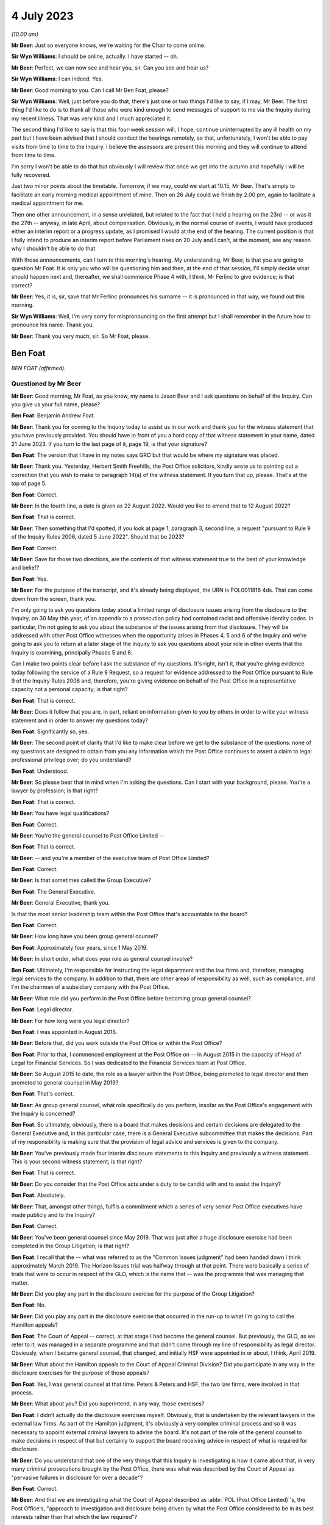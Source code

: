 .. raw:: html

   <a id="hearing-link" href="https://www.postofficehorizoninquiry.org.uk/hearings/phase-4-4-july-2023">Official hearing page</a>

4 July 2023
===========

.. raw:: html

   <div id="hearing-meta">
        <label><input type="checkbox" id="hide-video"> Hide video</label>
   <iframe width="200" height="113" src="https://www.youtube-nocookie.com/embed/3BtloAenamo?rel=0&modestbranding=1" title="Ben Foat - Martin Ferlinc - Day 55 AM (04 July 2023) - Post Office Horizon IT Inquiry" frameborder="0" allow="picture-in-picture; web-share" allowfullscreen></iframe>
   <iframe width="200" height="113" src="https://www.youtube-nocookie.com/embed/7pwl9id-EYQ?rel=0&modestbranding=1" title="Martin Ferlinc - Day 55 PM (04 July 2023) - Post Office Horizon IT Inquiry" frameborder="0" allow="picture-in-picture; web-share" allowfullscreen></iframe>
   </div>

*(10.00 am)*

**Mr Beer**: Just so everyone knows, we're waiting for the Chair to come online.

**Sir Wyn Williams**: I should be online, actually. I have started -- oh.

**Mr Beer**: Perfect, we can now see and hear you, sir. Can you see and hear us?

**Sir Wyn Williams**: I can indeed.  Yes.

**Mr Beer**: Good morning to you.  Can I call Mr Ben Foat, please?

**Sir Wyn Williams**: Well, just before you do that, there's just one or two things I'd like to say, if I may, Mr Beer.  The first thing I'd like to do is to thank all those who were kind enough to send messages of support to me via the Inquiry during my recent illness.  That was very kind and I much appreciated it.

The second thing I'd like to say is that this four-week session will, I hope, continue uninterrupted by any ill health on my part but I have been advised that I should conduct the hearings remotely, so that, unfortunately, I won't be able to pay visits from time to time to the Inquiry.  I believe the assessors are present this morning and they will continue to attend from time to time.

I'm sorry I won't be able to do that but obviously I will review that once we get into the autumn and hopefully I will be fully recovered.

Just two minor points about the timetable. Tomorrow, if we may, could we start at 10.15, Mr Beer.  That's simply to facilitate an early morning medical appointment of mine.  Then on 26 July could we finish by 2.00 pm, again to facilitate a medical appointment for me.

Then one other announcement, in a sense unrelated, but related to the fact that I held a hearing on the 23rd -- or was it the 27th -- anyway, in late April, about compensation. Obviously, in the normal course of events, I would have produced either an interim report or a progress update, as I promised I would at the end of the hearing.  The current position is that I fully intend to produce an interim report before Parliament rises on 20 July and I can't, at the moment, see any reason why I shouldn't be able to do that.

With those announcements, can I turn to this morning's hearing.  My understanding, Mr Beer, is that you are going to question Mr Foat.  It is only you who will be questioning him and then, at the end of that session, I'll simply decide what should happen next and, thereafter, we shall commence Phase 4 with, I think, Mr Ferlinc to give evidence; is that correct?

**Mr Beer**: Yes, it is, sir, save that Mr Ferlinc pronounces his surname -- it is pronounced in that way, we found out this morning.

**Sir Wyn Williams**: Well, I'm very sorry for mispronouncing on the first attempt but I shall remember in the future how to pronounce his name.  Thank you.

**Mr Beer**: Thank you very much, sir.  So Mr Foat, please.

Ben Foat
--------

*BEN FOAT (affirmed).*

Questioned by Mr Beer
^^^^^^^^^^^^^^^^^^^^^

**Mr Beer**: Good morning, Mr Foat, as you know, my name is Jason Beer and I ask questions on behalf of the Inquiry.  Can you give us your full name, please?

.. rst-class:: indented

**Ben Foat**: Benjamin Andrew Foat.

**Mr Beer**: Thank you for coming to the Inquiry today to assist us in our work and thank you for the witness statement that you have previously provided.  You should have in front of you a hard copy of that witness statement in your name, dated 21 June 2023.  If you turn to the last page of it, page 19, is that your signature?

.. rst-class:: indented

**Ben Foat**: The version that I have in my notes says GRO but that would be where my signature was placed.

**Mr Beer**: Thank you.  Yesterday, Herbert Smith Freehills, the Post Office solicitors, kindly wrote us to pointing out a correction that you wish to make to paragraph 14(a) of the witness statement.  If you turn that up, please.  That's at the top of page 5.

.. rst-class:: indented

**Ben Foat**: Correct.

**Mr Beer**: In the fourth line, a date is given as 22 August 2022.  Would you like to amend that to 12 August 2022?

.. rst-class:: indented

**Ben Foat**: That is correct.

**Mr Beer**: Then something that I'd spotted, if you look at page 1, paragraph 3, second line, a request "pursuant to Rule 9 of the Inquiry Rules 2006, dated 5 June 2022".  Should that be 2023?

.. rst-class:: indented

**Ben Foat**: Correct.

**Mr Beer**: Save for those two directions, are the contents of that witness statement true to the best of your knowledge and belief?

.. rst-class:: indented

**Ben Foat**: Yes.

**Mr Beer**: For the purpose of the transcript, and it's already being displayed, the URN is POL0011816 4ds.  That can come down from the screen, thank you.

I'm only going to ask you questions today about a limited range of disclosure issues arising from the disclosure to the Inquiry, on 30 May this year, of an appendix to a prosecution policy had contained racist and offensive identity codes.  In particular, I'm not going to ask you about the substance of the issues arising from that disclosure.  They will be addressed with other Post Office witnesses when the opportunity arises in Phases 4, 5 and 6 of the Inquiry and we're going to ask you to return at a later stage of the Inquiry to ask you questions about your role in other events that the Inquiry is examining, principally Phases 5 and 6.

Can I make two points clear before I ask the substance of my questions.  It's right, isn't it, that you're giving evidence today following the service of a Rule 9 Request, so a request for evidence addressed to the Post Office pursuant to Rule 9 of the Inquiry Rules 2006 and, therefore, you're giving evidence on behalf of the Post Office in a representative capacity not a personal capacity; is that right?

.. rst-class:: indented

**Ben Foat**: That is correct.

**Mr Beer**: Does it follow that you are, in part, reliant on information given to you by others in order to write your witness statement and in order to answer my questions today?

.. rst-class:: indented

**Ben Foat**: Significantly so, yes.

**Mr Beer**: The second point of clarity that I'd like to make clear before we get to the substance of the questions: none of my questions are designed to obtain from you any information which the Post Office continues to assert a claim to legal professional privilege over; do you understand?

.. rst-class:: indented

**Ben Foat**: Understood.

**Mr Beer**: So please bear that in mind when I'm asking the questions.  Can I start with your background, please.  You're a lawyer by profession; is that right?

.. rst-class:: indented

**Ben Foat**: That is correct.

**Mr Beer**: You have legal qualifications?

.. rst-class:: indented

**Ben Foat**: Correct.

**Mr Beer**: You're the general counsel to Post Office Limited --

.. rst-class:: indented

**Ben Foat**: That is correct.

**Mr Beer**: -- and you're a member of the executive team of Post Office Limited?

.. rst-class:: indented

**Ben Foat**: Correct.

**Mr Beer**: Is that sometimes called the Group Executive?

.. rst-class:: indented

**Ben Foat**: The General Executive.

**Mr Beer**: General Executive, thank you.

Is that the most senior leadership team within the Post Office that's accountable to the board?

.. rst-class:: indented

**Ben Foat**: Correct.

**Mr Beer**: How long have you been group general counsel?

.. rst-class:: indented

**Ben Foat**: Approximately four years, since 1 May 2019.

**Mr Beer**: In short order, what does your role as general counsel involve?

.. rst-class:: indented

**Ben Foat**: Ultimately, I'm responsible for instructing the legal department and the law firms and, therefore, managing legal services to the company.  In addition to that, there are other areas of responsibility as well, such as compliance, and I'm the chairman of a subsidiary company with the Post Office.

**Mr Beer**: What role did you perform in the Post Office before becoming group general counsel?

.. rst-class:: indented

**Ben Foat**: Legal director.

**Mr Beer**: For how long were you legal director?

.. rst-class:: indented

**Ben Foat**: I was appointed in August 2016.

**Mr Beer**: Before that, did you work outside the Post Office or within the Post Office?

.. rst-class:: indented

**Ben Foat**: Prior to that, I commenced employment at the Post Office on -- in August 2015 in the capacity of Head of Legal for Financial Services.  So I was dedicated to the Financial Services team at Post Office.

**Mr Beer**: So August 2015 to date, the role as a lawyer within the Post Office, being promoted to legal director and then promoted to general counsel in May 2019?

.. rst-class:: indented

**Ben Foat**: That's correct.

**Mr Beer**: As group general counsel, what role specifically do you perform, insofar as the Post Office's engagement with the Inquiry is concerned?

.. rst-class:: indented

**Ben Foat**: So ultimately, obviously, there is a board that makes decisions and certain decisions are delegated to the General Executive and, in this particular case, there is a General Executive subcommittee that makes the decisions.  Part of my responsibility is making sure that the provision of legal advice and services is given to the company.

**Mr Beer**: You've previously made four interim disclosure statements to this Inquiry and previously a witness statement.  This is your second witness statement; is that right?

.. rst-class:: indented

**Ben Foat**: That is correct.

**Mr Beer**: Do you consider that the Post Office acts under a duty to be candid with and to assist the Inquiry?

.. rst-class:: indented

**Ben Foat**: Absolutely.

**Mr Beer**: That, amongst other things, fulfils a commitment which a series of very senior Post Office executives have made publicly and to the Inquiry?

.. rst-class:: indented

**Ben Foat**: Correct.

**Mr Beer**: You've been general counsel since May 2019. That was just after a huge disclosure exercise had been completed in the Group Litigation; is that right?

.. rst-class:: indented

**Ben Foat**: I recall that the -- what was referred to as the "Common Issues judgment" had been handed down I think approximately March 2019.  The Horizon Issues trial was halfway through at that point. There were basically a series of trials that were to occur in respect of the GLO, which is the name that -- was the programme that was managing that matter.

**Mr Beer**: Did you play any part in the disclosure exercise for the purpose of the Group Litigation?

.. rst-class:: indented

**Ben Foat**: No.

**Mr Beer**: Did you play any part in the disclosure exercise that occurred in the run-up to what I'm going to call the Hamilton appeals?

.. rst-class:: indented

**Ben Foat**: The Court of Appeal -- correct, at that stage I had become the general counsel.  But previously, the GLO, as we refer to it, was managed in a separate programme and that didn't come through my line of responsibility as legal director.  Obviously, when I became general counsel, that changed, and initially HSF were appointed in or about, I think, April 2019.

**Mr Beer**: What about the Hamilton appeals to the Court of Appeal Criminal Division?  Did you participate in any way in the disclosure exercises for the purpose of those appeals?

.. rst-class:: indented

**Ben Foat**: Yes, I was general counsel at that time.  Peters & Peters and HSF, the two law firms, were involved in that process.

**Mr Beer**: What about you?  Did you superintend, in any way, those exercises?

.. rst-class:: indented

**Ben Foat**: I didn't actually do the disclosure exercises myself.  Obviously, that is undertaken by the relevant lawyers in the external law firms.  As part of the Hamilton judgment, it's obviously a very complex criminal process and so it was necessary to appoint external criminal lawyers to advise the board.  It's not part of the role of the general counsel to make decisions in respect of that but certainly to support the board receiving advice in respect of what is required for disclosure.

**Mr Beer**: Do you understand that one of the very things that this Inquiry is investigating is how it came about that, in very many criminal prosecutions brought by the Post Office, there was what was described by the Court of Appeal as "pervasive failures in disclosure for over a decade"?

.. rst-class:: indented

**Ben Foat**: Correct.

**Mr Beer**: And that we are investigating what the Court of Appeal described as :abbr:`POL (Post Office Limited)`'s, the Post Office's, "approach to investigation and disclosure being driven by what the Post Office considered to be in its best interests rather than that which the law required"?

.. rst-class:: indented

**Ben Foat**: Correct.  That's a reference to the historical practices and I think specifically in -- the judgment referred to the investigation practices that were conducted at that time.

**Mr Beer**: Well, and the disclosure practices?

.. rst-class:: indented

**Ben Foat**: Indeed.

**Mr Beer**: And that we're investigating the underlying facts which the Court of Appeal described in relation to disclosure as being "failures that were so egregious that a prosecution in any of the Horizon cases was an affront to the conscience of the court"?

.. rst-class:: indented

**Ben Foat**: That is correct.

**Mr Beer**: So, against that background, where the Inquiry is investigating the Post Office's past disclosure failings, which led to wrongful convictions and to imprisonments, do you agree on behalf of the Post Office that disclosure in this Inquiry must be punctilious, it must be prompt and it must be complete?

.. rst-class:: indented

**Ben Foat**: Correct.  Post Office is absolutely committed to making sure that there is full disclosure.  If I could just say, you know, genuinely, everyone in the teams, in the different law firms, are working incredibly hard.  I recognise that there are a number of areas where we have fallen short and I do apologise to the Inquiry and especially to the Core Participants.  But, genuinely, the team are working incredibly hard to make sure that we do the full disclosure that we must do, and remediate any issues that do come to light.

**Mr Beer**: How many people within the internal Post Office Legal Support division, if I can call it that, are working on Inquiry disclosure?

.. rst-class:: indented

**Ben Foat**: So within the Post Office internal team, it has varied over the years, depending -- as the Inquiry has evolved.  It will have varied from anywhere, I think, between four to what I understand is now eight lawyers.  Of course, there are many issues that the Inquiry lawyers must attend to in addition to disclosure.

**Mr Beer**: You're assisted, I think, by Herbert Smith Freehills, HSF as you referred to them already. They're the Post Office's recognised legal representatives in the Inquiry presently?

.. rst-class:: indented

**Ben Foat**: That is correct.

**Mr Beer**: Can you give us a similar figure, please, of how many were working or have been working -- I imagine that waxes and wanes as well -- on the Inquiry?

.. rst-class:: indented

**Ben Foat**: Indeed, my understanding is that 46 lawyers are working specifically on these disclosure and remediation issues.  I'm happy to come back and give an exact figure but that is my understanding based on what I've been told.

**Mr Beer**: Same question, please, in relation to Peters & Peters?

.. rst-class:: indented

**Ben Foat**: I think it is much smaller.  Again, I'd want to come back but my understanding is that there are at least five.

**Mr Beer**: Can you explain briefly, please, the role that Peters & Peters presently perform?

.. rst-class:: indented

**Ben Foat**: Sure.  As part of the disclosure process, what Peters & Peters, and indeed Post Office, sought to do was to make sure we could collate all relevant materials so that, when Rule 9 requests came through, the organisation would be in a position to be able to respond to those.  So back in 2020, Peters & Peters were looking at what was called the post-conviction disclosure exercise and, as part of that exercise, they were searching through repositories of information, and that was part of a disclosure exercise that you've referred to previously in relation to the Hamilton judgment.

.. rst-class:: indented

Subsequently to that, in January 2022, Peters & Peters also undertook in advance of the Rule 11 and 14 requests, again looking through the data repositories of Post Office, which I should say is complex and vast, and they were trying to ascertain and get as many of the relevant documents, or rather responsive documents, so that when the Rule 11 and Rule 14 requests came in, Post Office was able to search them.

**Mr Beer**: Are you satisfied that everyone within each of the teams that you've just mentioned understands that this Inquiry is itself investigating pervasive disclosure failures that lasted over a decade, that sent people to prison?

.. rst-class:: indented

**Ben Foat**: Yes.  I do believe everyone that is working at HSF, at Peters & Peters and Post Office, we recognise that this is an extremely serious issue.

**Mr Beer**: And that, therefore, the Post Office's disclosure obligations in this Inquiry are heightened because we're investigating the issue of non-disclosure?

.. rst-class:: indented

**Ben Foat**: Quite.

**Mr Beer**: You mention in your witness statement a unit within the Post Office called the Central Investigations Unit.  What function or functions does the Central Investigations Unit perform, so far as concerns this Inquiry?

.. rst-class:: indented

**Ben Foat**: So the Central Investigations Unit was a unit that was relatively recently established. Following the criticisms that were contained in the Hamilton judgment, which referred to investigations and disclosure not being satisfactory.  The Central Investigations Unit was established to make sure that good investigation practices occur across the organisation.

.. rst-class:: indented

So it's what I call a second line of defence function, in that when issues arise within the organisation that require an investigation, the Central Investigations Unit make sure that those issues are investigated appropriately, according to industry standards.

**Mr Beer**: A line of defence against who?

.. rst-class:: indented

**Ben Foat**: Sorry, I used the expression "the second line of defence".  It's a compliance concept: three lines of defence.  So, in summary, the first line of defence is usually the business that does the activity; the second line of defence is an assurance function, so that can commonly include a legal department, compliance function, an assurance function; and then the third line of defence is an audit function.

**Mr Beer**: What function do they perform specifically in relation to the disclosure exercise being undertaken for the purposes of this Inquiry?

.. rst-class:: indented

**Ben Foat**: In what respect?

**Mr Beer**: That's my question.  Do they perform any function in relation to the disclosure exercise that's being undertaken for the purposes of this Inquiry?

.. rst-class:: indented

**Ben Foat**: Not specifically, unless there is a particular issue that is raised and referred to them, and so, in this context, given appendix 6 and the failure to disclose, they are involved, together with Jeremy Scott-Joynt KC.

**Mr Beer**: I'm not sure he's a KC.

.. rst-class:: indented

**Ben Foat**: Oh, apologies.

**Mr Beer**: I think he's only 2018 call.  So I'm not sure that he will have quite achieved the status of King's Counsel yet.

.. rst-class:: indented

**Ben Foat**: Apologies.  In any event, he's of counsel that is providing oversight to that investigation team, together with an organisation, ETICA, to investigate.

**Mr Beer**: With that background, can we turn to the issues, then, please.  Can we start by looking at POL00115668 -- sorry POL00115669.  Right, that's going to be difficult.  Have you got in your bundle in front of you -- sir, I think it's in your tab B11, in volume 1 -- a colour document called "Security Operations Team, Case Compliance".  If you haven't, please do borrow mine.  I wonder if it could be walked down to you.

Ah, yes.  We've now got it on the screen.

.. rst-class:: indented

**Ben Foat**: Sorry, is the document A3?  `POL00038452 <https://www.postofficehorizoninquiry.org.uk/evidence/pol00038452-pol-security-operations-team-compliance>`_?

**Mr Beer**: No.  It's on the screen now.

.. rst-class:: indented

**Ben Foat**: Okay.

**Mr Beer**: Is it right that that for a period of time, the length of which has yet to be established and is presently being investigated by the Project May investigation team that you have just mentioned, that the Post Office maintained and operated a suite of documents, there are eight of them, that gave guidance to members of its security team as to the construction and completion of files of investigation in the case of those suspected of criminal offences?  So there's a suite of documents, of which there are eight in number?

.. rst-class:: indented

**Ben Foat**: Correct.  It's not the Central Investigations team but it was the Security --

**Mr Beer**: Yes, I said security team?

.. rst-class:: indented

**Ben Foat**: My apologies.  Security Investigations Team.

**Mr Beer**: The document we're currently looking at on the screen, is this the first in the series of eight documents?

.. rst-class:: indented

**Ben Foat**: I understand that to be the case.

**Mr Beer**: Thank you.  I'm not going to delve into the substance of the issues, as I've said already, but, in order to provide some understanding of the documents we're about to look at, can you assist us with what your understanding is of what this document is, the front of the suite of eight.

.. rst-class:: indented

**Ben Foat**: So my understanding is that this document was used previously when Post Office conducted prosecutions.  It was used in two ways.  One was a working document and, in the second respect, it was to act as a compliance check.  So when I referred to a second line of defence before, my understanding is that the document was to be used both in terms of undertaking the prosecution work but also as a quality check.

**Mr Beer**: So it's how to structure case files, offender reports and other documents within the case file, and then there's a score on the right-hand column, which, if we just scroll down we can see, adds up to 100.  If we scroll back up again, presumably these were marked -- so look under "File Construction", to take an uncontentious one, fourth row.  The author of the document must use the correct font for all reports, namely Chevin light 12, which is a font, and if they do that, they score 0.5 per cent, yes?

.. rst-class:: indented

**Ben Foat**: Correct.

**Mr Beer**: Is it your understanding that sitting behind this first document, for a period of time which is yet to be established, was a series of other documents that fed into or assisted the completion exercise contemplated by this document?

.. rst-class:: indented

**Ben Foat**: I understand that is the case.

**Mr Beer**: Thank you.

.. rst-class:: indented

**Ben Foat**: There are connected documents.

**Mr Beer**: Yes, so there are some documents that are connected to, that help you to do the things that this requires?

.. rst-class:: indented

**Ben Foat**: That's my understanding.

**Mr Beer**: Thank you.  Now, amongst the documents that sit behind or sat behind that first document, can we look at them, please.  POL00115670, thank you. You'll see this is entitled:

"Post Office Limited

"Security Operations Team

"Compliance.

"Guide to the Preparation and Layout of Investigation Red Label Case Files

"File Construction and Appendices A, B & C."

So it's a document of the Post Office and, in particular, its Security and Operations Team, yes?

.. rst-class:: indented

**Ben Foat**: Yes.

**Mr Beer**: Then we can see the purpose of the document by reading at the foot of the page the introduction:

"The aim of this document is to give guidance to Security Operations Managers and Team Leaders on the current compliance standards for the preparation of red label case files and appendices A, B and C."

Yes?

.. rst-class:: indented

**Ben Foat**: Correct.

**Mr Beer**: Then another document that's sat behind that first coloured Excel document we looked at, can we look at POL00094200.

Again, a Post Office document headed up "Security Operations Team", with the subject of "Summarising of Tape Recorded Interviews":

"The purpose of the document is to advise Security Managers to changes in the requirements for summarising tape recorded interviews."

Yes?

.. rst-class:: indented

**Ben Foat**: Correct.  I recognise that as appendix 7.

**Mr Beer**: So we're looking at a series of documents that sat behind that first Excel document.  Can we turn to POL00115672.

.. rst-class:: indented

**Ben Foat**: I should just add, when I say I recognise that as appendix 7, I recognise that now, obviously, not at the time.

**Mr Beer**: Yes.  POL00115672.  Again, another document in the suite that sits behind the Excel.  If we just scroll down to look at the document as a whole, what do you understand this document to be, or the purpose of this document to be?

.. rst-class:: indented

**Ben Foat**: So starting on the first page, it's an investigation template that the Security Investigations Team would have used in the course of their work when they were investigating and considering prosecution.

**Mr Beer**: So if we go back to the first page, please. Thank you.  We can see that it's in the style of a template -- this one is blank -- and it requires data to be entered in when a person is being considered for prosecution, essentially, yes?

.. rst-class:: indented

**Ben Foat**: Correct.

**Mr Beer**: You see in the top right, underneath the heading, it says, "Identification Code".  Do you understand that to be a reference to a series of numerical codes that correlate to an assessment of a person's racial or ethnic identification?

.. rst-class:: indented

**Ben Foat**: Correct.

**Mr Beer**: So the author of the document, the person filling out this template, had to enter an ID code --

.. rst-class:: indented

**Ben Foat**: Correct.

**Mr Beer**: -- for the suspect?

.. rst-class:: indented

**Ben Foat**: That's correct.

**Mr Beer**: Can we look at another of the series of documents, please.  POL00115674.  This was another of the series of documents that sat behind or was related to the first document that we saw, yes, the Excel document?  It's part of the suite and it contains a description of seven identification codes, correct?

.. rst-class:: indented

**Ben Foat**: Correct.

**Mr Beer**: I should say I'm going to read out some of the identification codes on the document as they are printed.  They are racist and offensive but I'm going to read them out.

Identification code 1: the document says that you are a "white skinned European type" if you're British, French, German, Swedish, Polish or Russian, yes?

.. rst-class:: indented

**Ben Foat**: Correct.

**Mr Beer**: You are a "dark skinned European type" if you are Greek, Cypriot, Turkish, Spanish, Italian, Sicilian or Sardinian, yes?

.. rst-class:: indented

**Ben Foat**: Correct.

**Mr Beer**: You are a "Negroid type" if you are West Indian, Nigerian, African or Caribbean?

You are "Indian/Pakistani type" if you're Asian.

You're "Chinese/Japanese type" if you're Malayan, Japanese, "Philippino" (sic), Burmese, Siamese, or from Mongolia or Mongolian, perhaps.

You're "Arabian/Egyptian type" if you are Algerian, Tunisian, Moroccan or North African.

Or you're not known, ID code 7.

.. rst-class:: indented

**Ben Foat**: That is correct.

**Mr Beer**: So there was a correction of eight documents sitting behind the first one that we saw, the guide; the guidance summarising the completion of tape recorded interviews; the ID code template which required you to enter an ID code in; and then this identification code or ID codes document.

That can come down, thank you.

Can I turn to the question of disclosure of that material to this Inquiry?

Can we begin, please, by looking at a request made by the Inquiry to the Post Office for the disclosure of documents dated 28 February 2012 (sic), INQ00002007.

**Sir Wyn Williams**: Could you give me the date of that document again, please, Mr Beer?

**Mr Beer**: Yes, 28 February 2012 -- sorry, 2022!

**Sir Wyn Williams**: That's what confused me.

**Mr Beer**: Yes, 2022.  If we just scroll up just so we can see who it is from, thank you.  It's from the Inquiry, it's addressed to the partner then handling matters at Herbert Smith Freehills, and it's dated 28 February 2022, so it is a letter addressed to your recognised legal representatives from the Inquiry.  We can see from the heading what the request is about:

"Request for information pursuant to Rule 9 of the Inquiry Rules 2006 -- Request number 11 -- Matters arising from Board Minutes (excluding Project Sparrow minutes)."

You referred earlier to Rule 9(11) and Rule 9(14).  Were you using that as shorthand for the way in which the Inquiry styles its requests?  They are each sequentially numbered. This was the 11th in the series and there's a summary of what it was about in that heading.

.. rst-class:: indented

**Ben Foat**: That is correct.

**Mr Beer**: So when you refer to Rule 9(11) that's what this is about.

.. rst-class:: indented

**Ben Foat**: Correct.

**Mr Beer**: So it's a request made pursuant to Rule 9 of the Inquiry Rules 2006 and, for those not familiar, that's the provision, is this right, by which the Inquiry formally requests the disclosure of documents from the Post Office and others?

.. rst-class:: indented

**Ben Foat**: That is right.

**Mr Beer**: If we scroll through the document, please. You'll see that there's information about other things and then, if we stop there, request 15 within Rule 9(11) was a request for disclosure of:

"The Minutes of the Audit, Risk and Compliance Subcommittee of the 11 February 2014 ... refer to a report which outlined the proposed changes to the prosecutions policy and a paper to explain the most appropriate way to communicate the prosecutions policy."

Then this:

"Please provide copies of the same and copies of all iterations of the prosecutions policy since 1999 that are in :abbr:`POL (Post Office Limited)`'s custody or control."

So it's that last sentence that's the operative one, is that right, Mr Foat, "copies of all iterations of prosecutions policy since 1999 that are in POL's possession or control"?

.. rst-class:: indented

**Ben Foat**: Correct.

**Mr Beer**: I'm not going to turn it up now, if we go to the last page of the letter, we can see that a response was due by 31 March 2022, so it gives a month to reply to the request?

.. rst-class:: indented

**Ben Foat**: Correct.

**Mr Beer**: The Post Office responded to Rule 9(11) part 15 on 14 May 2022 by disclosing some documents to the Inquiry and, amongst those documents that were disclosed, was one document that's relevant to the present issues.  Can we look, please, at `POL00038452 <https://www.postofficehorizoninquiry.org.uk/evidence/pol00038452-pol-security-operations-team-compliance>`_.  Thank you.  This is a version of the guidance that we just saw.  Can you see that?

.. rst-class:: indented

**Ben Foat**: Yes.

**Mr Beer**: "[:abbr:`POL (Post Office Limited)`]

"Security Operations Team

"Compliance

"Guide to the Preparation and Layout of Investigation Red Label Case Files.

"Offender reports & Discipline reports."

So it's by no means exactly the same as the guide that I showed you earlier but, in very broad terms, fulfils the same purpose as the guide that we just saw, namely to give guidance on the construction of files and the contents of prosecution files.

.. rst-class:: indented

**Ben Foat**: Correct.

**Mr Beer**: So, in response to request 15 in our Rule 9(11), we received this document?

.. rst-class:: indented

**Ben Foat**: Correct.

**Mr Beer**: Correct?  Now, I think you agree, Mr Foat, that the documents which ought to have been disclosed in answer to the request were the suite of documents that we've just been discussing?

.. rst-class:: indented

**Ben Foat**: Correct.

**Mr Beer**: Therefore, including the other iteration of this guide, but also all of the other documents that I showed you, including the ID codes document containing the racist and offensive identity codes?

.. rst-class:: indented

**Ben Foat**: Yes.  Correct.  The suite of documents should have been provided.

**Mr Beer**: That should have been provided to us in the spring of 2022?

.. rst-class:: indented

**Ben Foat**: I think the -- certainly, the policy documents absolutely needed to be provided.  I read them as being both the request 11 and the request 14 as requiring the full suite of documents to be provided.

**Mr Beer**: Okay, we'll take that shortly in the interests of time.  There was a follow-up request in August 2022.  Request 14, so Rule 9(14), and you're saying that would have captured all of the documents.  I'm not going to quibble with you over which was the trigger, whether it was 9(11) or 9(14), but, by the middle of 2022 we should have had the suite of full documents?

.. rst-class:: indented

**Ben Foat**: Yes, correct.

**Mr Beer**: Sorry, the full suite of documents?

.. rst-class:: indented

**Ben Foat**: Correct.

**Mr Beer**: Can I look at now why we didn't get them?

.. rst-class:: indented

**Ben Foat**: Yes, sure.

**Mr Beer**: Can we look at your witness statement, please, page 5, paragraph 16.  Thank you, it's page 5., paragraph 16, at the foot of the page.  You deal with them compendiously.  You say:

"Requests No 11 and No 14 sought :abbr:`POL (Post Office Limited)` policy and procedure documents relating to POL's conduct of criminal investigations and prosecutions.  To identify such arguments, [Peters & Peters] and [Herbert Smith Freehills] ran search terms across a Relativity database which I will refer to as the CCRC database."

Just stopping there, "Relativity database", can you explain what a Relatively database is, please?

.. rst-class:: indented

**Ben Foat**: It's an eDiscovery, electronic disclosure platform.  So within the context of this Inquiry, it contains the data repositories of the Post Office, which contains, I understand 54 million documents.

**Mr Beer**: So it's a commercially available, purchasable, e-disclosure platform?

.. rst-class:: indented

**Ben Foat**: Correct.

**Mr Beer**: You continue:

"Those searches were designed to identify responsive documents in a database that contains millions of documents.  The CCRC database is hosted on Relativity by :abbr:`POL (Post Office Limited)`'s eDiscovery provider, KPMG, together with other databases that hold POL documents.  The CCRC database contains materials collated for the purposes of the criminal appeals.  Searches were and are run across this database for the purposes of disclosure in accordance with POL's post-conviction disclosure obligations, to conduct document reviews, and to identify and produce documents to the Inquiry."

If we move down to paragraph 17, you say a document, which you've called Appendix 3, that's the guide, yes?

.. rst-class:: indented

**Ben Foat**: Yes.

**Mr Beer**: I'm going to call it the guide:

"[The guide] was responsive to the search terms run by [Herbert Smith Freehills] across the CCRC database for the purpose of Request No 11.  The other appendices were not produced for the following reasons:

"Copies of appendices 1, 2, 4, and 5 [they are other of the suite of eight documents that sat behind the Excel] belonged to the same 'family of documents' as [the guide]."

Yes.

.. rst-class:: indented

**Ben Foat**: Correct.

**Mr Beer**: "... (ie [those documents] were all contained in a zip [file] that was attached to an email dated 7 March 2013 that was sent by a :abbr:`POL (Post Office Limited)` Security Team manager)."

.. rst-class:: indented

**Ben Foat**: Correct.

**Mr Beer**: "Although they belonged to the same 'family of documents', Appendices 1, 2, 4 and 5 were not produced at the same time as [the guide] because they were not responsive to the search terms so they were not reviewed for the purpose of responding to Request No 11."

Yes?

.. rst-class:: indented

**Ben Foat**: That's correct.

**Mr Beer**: To summarise what you're saying is that, for the purposes of responding to request 11, search terms were used, ie words --

.. rst-class:: indented

**Ben Foat**: Yes.

**Mr Beer**: -- were used.  They only picked up the guide document.  They didn't pick up any of the other documents?

.. rst-class:: indented

**Ben Foat**: Correct.

**Mr Beer**: And that, although the guide document was within a family of other documents, those other documents were not disclosed?

.. rst-class:: indented

**Ben Foat**: Correct.

**Mr Beer**: Then if we go down to (b), you say:

"Appendices 6, 7 and 8" --

Appendix 6 is the ID codes document that contains the racist and offensive language?

.. rst-class:: indented

**Ben Foat**: Correct.

**Mr Beer**: "... were not responsive to search terms and were not within the 'family of documents' and it was not apparent at the time that they belonged to the suite of documents."

.. rst-class:: indented

**Ben Foat**: Correct.

**Mr Beer**: Can I ask you some questions from what you're saying here.  So an email has been sent on 7 March 2013 that contained Appendices 1-5 as a zip file, yes?

.. rst-class:: indented

**Ben Foat**: Mm-hm.

**Mr Beer**: The guide document was Appendix 3, and that caused a hit to a search term, yes?

.. rst-class:: indented

**Ben Foat**: Correct.

**Mr Beer**: Only Appendix 3, the guide, was disclosed to us, but not the other four documents in the family?

.. rst-class:: indented

**Ben Foat**: That's correct.

**Mr Beer**: What guidance was given to your document reviewers about what they should do with documents that are within a family of documents, ie documents which are linked to one another, when only one of them is responsive to a search term?

.. rst-class:: indented

**Ben Foat**: So there is guidance that's given to the reviewers.  There is both a first tier and a second tier review.  Reviewers are encouraged, if they do have any queries, to raise them.  My understanding is that -- to the approach to family of documents is that they would look at the relevant context, the relevant request, and determine whether or not the family of documents should be looked at.

.. rst-class:: indented

In this particular case, they didn't look at what I call Appendix 1, 2, 4 and 5, and I understand why, from what they have told me, the reason for that is because it wasn't responsive, so they didn't look into the family of documents.

**Mr Beer**: So because --

.. rst-class:: indented

**Ben Foat**: Just factually speaking.

**Mr Beer**: Yes.  So because there wasn't also a hit in the other four appendices, we're not going to look to see what those appendices contain to see whether they touch upon or are relevant to the document that does contain the hit --

.. rst-class:: indented

**Ben Foat**: That is correct.

**Mr Beer**: -- even though they're within a family together?

.. rst-class:: indented

**Ben Foat**: Yes.  That is correct.

**Mr Beer**: Was that guidance -- was that the guidance that was given, that you -- because there are no hits in another part of the family, you don't look at the other part of the family?

.. rst-class:: indented

**Ben Foat**: I would need to take that question away.  I am not aware.  I do know that there are cases where, even though there aren't those hits, the family documents would be checked, but it would depend on the relevant request, it would depend on the suite of documents that was contained, so I imagine a zip file.  But I'm not instructed with that particular detail.

**Mr Beer**: Have any changes been made to any guidance that did exist on how to treat families of documents since this episode has unfolded?

.. rst-class:: indented

**Ben Foat**: Since this has occurred, yes.  So most recently, HSF have gone through -- obviously to date there has been roughly disclosure of 117,000 documents.  HSF have identified that there are approximately 30,000 documents that would be family documents of the 117,000.  They've then -- obviously that's just responsive, that's not necessarily relevant.

.. rst-class:: indented

They've then gone on to identify that there would be approximately 1,500 documents that are relevant, of which I understand less than 700 would be relevant to Phase 4.

**Mr Beer**: The phase that we start in about an hour's time?

.. rst-class:: indented

**Ben Foat**: Correct.

**Mr Beer**: Have you investigated the content of the instructions that were given to document reviewers that enabled them to discard other documents within a family, on the basis that the other documents didn't themselves respond to a search term?

.. rst-class:: indented

**Ben Foat**: That is an ongoing question for remediation.

**Mr Beer**: Would you agree that the approach of only disclosing documents within a family if they are themselves responsive to a search term is a rather mechanistic approach to a disclosure exercise?

.. rst-class:: indented

**Ben Foat**: I do agree.  It's obviously a very difficult exercise to be managing a repository of 54 million documents.  Of course, the reviewers don't know of the relevant documents.  So they are -- there's a number of processes that go on. So search terms is one way.  But there are other avenues that are also done to try to identify the documents.  But I accept your premise.

**Mr Beer**: It's rather mechanistic because it focuses on -- the use of search terms will turn over or potentially turn over the documents and only the documents that are responsive to our search terms and not apply a human mind to the documents that accompany or are related to that document?

.. rst-class:: indented

**Ben Foat**: Understood.

**Mr Beer**: So if there was, for example, an email attaching two documents, two Word documents, asking for views from two people and they set out opposing views on an issue, if one of the attachments was worded in a way that was responsive to your search terms, and the other one wasn't, on this approach, the reviewer would only look in the document that was responsive to the search term, and wouldn't look in the other document?

.. rst-class:: indented

**Ben Foat**: Factually, that's what happened in this particular situation.  I think the broader issue is around the de-duplication --

**Mr Beer**: I'm going to come to that in a moment.  I'm just looking at what the reviewers did, if they're confronted with an email, it's got two things attached to it, they get a hit for one document because a word has been used --

.. rst-class:: indented

**Ben Foat**: Correct.

**Mr Beer**: -- they are not instructed.  That's part of an email chain.  There are two documents attached to the email.  Have a look yourself in the other document and see whether it responds to the request?

.. rst-class:: indented

**Ben Foat**: I think they are and, in certain cases, they have done that.  I would like an opportunity to perhaps bring back that guidance and --

**Mr Beer**: This is your opportunity, Mr Foat.  We have asked you to set out in writing, in your 19-page witness statement, what occurred on this occasion and why it occurred?

.. rst-class:: indented

**Ben Foat**: Yes.

**Mr Beer**: Is it your understanding, on this occasion, that the reviewer did not look in any of the other of the suite of documents in the zip file to see whether they are responsive to the request that was made?

.. rst-class:: indented

**Ben Foat**: That is so.

**Mr Beer**: They didn't apply a human mind to it?

.. rst-class:: indented

**Ben Foat**: I can't comment as to what was in their mind but what you have said is factually accurate.

**Mr Beer**: But is it an outlier, is what I'm driving at? Is it somebody made a mistake or is it because of the instructions they were given were faulty? "If you've got an email that's got two attachments, ten attachments, have a look, reviewer, to see whether the entire suite of documents should be disclosed".  Was that instruction given?

.. rst-class:: indented

**Ben Foat**: I don't think the instruction was given, and my rationale for saying that is there were cases there they did check.  But I take your point and accept that the approach taken in this particular case was that, had the family documents been checked, then it would have identified documents Appendix 1, 2, 4 and 5, but it wouldn't have identified appendix 6, 7 and 8.

**Mr Beer**: When would appendix 6, 7 and 8 have been identified?

.. rst-class:: indented

**Ben Foat**: Those documents would have only been identified in the -- by the de-duplication process.

**Mr Beer**: Can you explain what the de-duplication process is please?

.. rst-class:: indented

**Ben Foat**: Sure.  When providing documents to the Inquiry, obviously in a massive repository in an organisation, there may be duplicates of documents.  So rather than actually provide literally the same document, there is a process called de-duplication.  Now, in this particular case, where the error occurred, is that instead of --

**Mr Beer**: Sorry, can I interrupt: the second error.

.. rst-class:: indented

**Ben Foat**: Yes, correct.  Where the error occurred, or second error, was that when you de-duplicate, you should de-duplicate if they're identical. In this case there were other attachments that were de-duplicated.  So if I could perhaps explain that more clearly.

.. rst-class:: indented

So when you have -- and we talk about families of documents.  So when you have what's called a primary or parent document, so a cover email, and it contains a series of attachments, so you might send photographs of plants, which are the attachments.  What happens in what's called the top-line de-duplication process, if you have an attachment, an email that -- sorry, you have an email, which is your parent document and then you have, let's say, three attachments which have three different plants -- insert whatever sort of plant you want -- what should normally happen is that, where you have literally the exact same replica of that, so there is another version that is identical, that has exactly the same cover email with the same attachments of those three plants, that would then be de-duplicated and that's called the top-line methodology.

.. rst-class:: indented

That didn't happen here.  What happened in this particular case is that, where there were versions -- so instead of having an exact replica of the cover email with the three different attachments, where there were versions where there was the cover email but, let's say, four plants that were attached to the email, the item line methodology that was used meant that it would consider them as the same when they were not.  And they would therefore de-duplicate and, therefore, that is why the Inquiry did not get to see and, indeed, the reviewers didn't get to see Appendix 6, 7 and 8.

**Mr Beer**: You describe that in paragraph 18 of your witness statement on page 7, at the top of the page you say, "Copies of Appendix 3" that's the guide, yes:

"Copies of Appendix 3 exist in duplicate, and near duplicate form in the CCRC database ... some of those duplicate versions of Appendix 3 have family documents ... The duplicate versions of Appendix 3 were tagged as 'duplicate' by :abbr:`POL (Post Office Limited)`'s eDiscovery provider, KPMG, and so they were considered unnecessary to review."

That's a shortened way of explaining what you just said, yes?

.. rst-class:: indented

**Ben Foat**: Yes, apologies.

**Mr Beer**: What you're just saying here is, as I've put to you, there's a double error.  There's the one we've spoken about already, but what you're describing that the Post Office did, and its document providers did, is, I find a document that's responsive to a search term, it's part of a family, I'm not going to look at the family. That document itself is also a part of other families but, because I've already decided to disclose that single document, the guide, I'm not going to look at other families in which that document appears.

.. rst-class:: indented

**Ben Foat**: Yes, that's the first point, in respect of the approach to family documents.

**Mr Beer**: Yes.

.. rst-class:: indented

**Ben Foat**: Yes.

**Mr Beer**: But you're not going to look at the appearance of that document elsewhere in the document universe because it is assessed to be a duplicate?

.. rst-class:: indented

**Ben Foat**: Correct.

**Mr Beer**: So I missed the opportunity to see in what context the document appears in all of those other places in the document universe?

.. rst-class:: indented

**Ben Foat**: Yes, had the de-duplicate process been the accurate process, it would have led to the identification of all of the documents.

**Mr Beer**: So you're missing the opportunity to see whether that document appears in another family, and where in the family it appears, and whether other documents in those other families also need to be disclosed?

.. rst-class:: indented

**Ben Foat**: Yes, working it backwards.  Correct.

**Mr Beer**: The guide to which Appendix 3 -- so the guide, which is Appendix 3, was itself undated, wasn't it.  There's no date on it.

.. rst-class:: indented

**Ben Foat**: Yes, I believe so.

**Mr Beer**: Yes, it's undated.  Wouldn't it be important, therefore, to disclose the email of 20 March 2013 to show that that document and the other four documents which were part of the family were in circulation at that point, March 2013?

.. rst-class:: indented

**Ben Foat**: Yes, but they weren't responsive.  But I agree, they ought to have been but, factually, they weren't responsive.

**Mr Beer**: Because all we get is a free-floating appendix that could be a year old, it could be 50 years old.  We don't know the date of it.  So having the email that says "This was sent between A and B on 7 March 2013", shows that it was at least in circulation then?

.. rst-class:: indented

**Ben Foat**: Of course --

**Mr Beer**: It helps to try to date the document, doesn't it?

.. rst-class:: indented

**Ben Foat**: Indeed, and for which I can only apologise.  To be fair to the reviewer, of course, if the documents weren't responsive, they themselves wouldn't have known.

**Mr Beer**: But this document was responsive, wasn't it, the guide --

.. rst-class:: indented

**Ben Foat**: Oh, sorry, the guide was --

**Mr Beer**: But the email to which it was attached wasn't itself disclosed?

.. rst-class:: indented

**Ben Foat**: Correct.

**Mr Beer**: All we got was an undated document?

.. rst-class:: indented

**Ben Foat**: Correct.

**Mr Beer**: Can we look at a similar problem, please, and turn to paragraph 44 of your witness statement, which is on page 15.  You say:

"An examination of emails obtained from the historic Security Team's archive has been carried out."

Just to date this exercise, this is part of the post-revelation of the problem clear-up exercise; is that right?  What you're referring to happening in paragraph 44?

.. rst-class:: indented

**Ben Foat**: Apologies.  If I could just have a moment to read the context?

**Mr Beer**: Yes.  If you go back to the heading, to paragraph 36.  It says:

"Investigative steps and preliminary findings".

You tell us, from paragraph 36 onwards, things that have now been done in the light of the revelation of the problem, the non-disclosure problem.

.. rst-class:: indented

**Ben Foat**: Correct, the point why I reflect is that, whilst there have been examinations, there have been a number of steps that have been taken, obviously before now, in order to secure documents and to speak to people.  So that's just the point that I was attempting to clarify.

**Mr Beer**: Yes.

.. rst-class:: indented

**Ben Foat**: But, yes, obviously since 30 May there has been an examination of all of this to remediate the issues as quickly as possible.

**Mr Beer**: So in paragraph 44, you're referring to what's been done now, now that the non-disclosure problem has been pointed out, yes?

.. rst-class:: indented

**Ben Foat**: Yes, other than to say, of course, that the relevant documents were collated and put on to Relativity and it was done initially through the -- in 2020 in the post-conviction disclosure --

**Mr Beer**: Yes, so the documents you're referring to in paragraphs 44(a) to (e) were, in fact, on Relativity at the time that the searches in March and then August 2022 were carried out?

.. rst-class:: indented

**Ben Foat**: Correct.

**Mr Beer**: What I want to understand is why they weren't turned up in March and August 2022.  So in paragraph 44, you set out a series of emails, which you say are from the historic Security Team's archive.  There are five of them, but (a) and (b) are essentially the same chain.  So there are four email chains.

I just want to go through them, please.  Can we start, please, with POL00118096.  Thank you.

If we can scroll down, please.  I'm sorry, just to the bottom of the first page.  Thank you.

You can see it's an email dated 23 May 2011, from Dave Posnett, who was an accredited financial investigator in the Security Operations Team, to a wide group of people, correct?

.. rst-class:: indented

**Ben Foat**: Correct.

**Mr Beer**: He says, under the subject, "Casework Compliance":

"Most of you are aware that case files submitted for legal advice will become subject to compliance checks.  This process is due to commence in June and is designed to raise standards of files submitted (including their contents -- reports, taped summaries, appendix enclosures, recoveries, stakeholders, etc) and ensure there is a consistent approach across the team.  It is also probably an opportune time given that we have recently recruited new people to the team.

"I've associated relevant documents that feed into the compliance process.  Please familiarise yourself with these documents."

Then there will be some meetings and the dates are set out.  If we just scroll up we can see a forwarded email of August 2011 attaching the compliance zip that Mr Posnett referred to, yes?

.. rst-class:: indented

**Ben Foat**: Correct.

**Mr Beer**: So you've got an email of May 2011 from Dave Posnett of the Security Team to a wide range of people in the Security Team attaching a zip file about case compliance.  Now, that zip file contained a series of documents.  Can we look, please, at POL00118101.  We can see it's the guide, yes?

.. rst-class:: indented

**Ben Foat**: Yes.

**Mr Beer**: So the guide would have been responsive to the search terms in the same way as Appendix 3 was and produced a hit, yes?

.. rst-class:: indented

**Ben Foat**: The guide, which is Appendix 3, was responsive.

**Mr Beer**: Yes.  So if a search had been undertaken using those search terms, this guide, being an attachment to this email, as part of a zip file, would also be responsive?

.. rst-class:: indented

**Ben Foat**: I don't think the email would have been responsive, but the guide, Appendix 3, yes.

**Mr Beer**: What is displayed to the reviewer when they get a hit?

.. rst-class:: indented

**Ben Foat**: They have a list, there's a whole list of documents that they have.  So they would have to click in to it to actually see the relevant document.

**Mr Beer**: What is displayed to the reviewer to show them that it is part of a family of documents?

.. rst-class:: indented

**Ben Foat**: There is -- my understanding is that there is an icon that they would have to click into to link it into the family document.

**Mr Beer**: So just --

.. rst-class:: indented

**Ben Foat**: But I don't think -- and I'm happy to check this, but I don't think that email would have been responsive because, looking at the email, it doesn't contain any of the search terms.

**Mr Beer**: No, but if the guide contained a responsive search term, the reviewer can click the icon to see which email this was an attachment to?

.. rst-class:: indented

**Ben Foat**: Correct.

**Mr Beer**: So what are they told, the reviewers?  Are they told to do that, to check the email?  Because, if they'd done that on this occasion, we would have seen that this guide, also undated, was in circulation in May 2011, wouldn't we, and we would that have seen who was circulating it?

.. rst-class:: indented

**Ben Foat**: Yes.  The reviewer does a linear review.

**Mr Beer**: What does that mean?

.. rst-class:: indented

**Ben Foat**: Well, in the sense -- it's sequentially.  So they don't necessarily know all these documents exist.  It's just the documents that come up that are responsive, and then they will go through them and my understanding is that, where it is responsive, they would check the family documents.

**Mr Beer**: So what has happened here, then?  Because we've got an email from Mr Posnett to a whole bunch of people in the Security Team saying "You need to comply with this compliance document".  That's important, isn't it, because the email shows who was distributing it, the email shows to whom it was distributed.  The content of the email shows an instruction.  "You must comply with this, and you're going to be audited for your compliance". They're all relevant things that we get from the email that we don't get from the guide?

.. rst-class:: indented

**Ben Foat**: Of course, and I recognise that.  I think factually what happened here is that, because the cover email, if you like, wasn't responsive, it was sitting -- I imagine it would have been sitting in the family documents but it was not checked.  That is plainly wrong and so I acknowledge that point but, just factually, that's why I don't think that email was picked up at that point.

**Mr Beer**: Can we look, please, at POL00118104.  This was also an attachment to Mr Posnett's email, the racist and offensive ID codes document, and so this was part of the family too, agreed?

.. rst-class:: indented

**Ben Foat**: Agreed.

**Mr Beer**: So if we got the email, we would know that it was Mr Posnett, on 23 May 2011, distributing to a wide variety of people within the security and operations team saying, "You've got to comply with these racist and offensive ID codes and you'll be marked down if you don't".  That's relevant information for us, isn't it?

.. rst-class:: indented

**Ben Foat**: Correct, and had the approach to search terms, family documents and de-duplication been right, it would have been identified.

**Mr Beer**: Because one of the things that :abbr:`POL (Post Office Limited)` has said in response to this part of the scandal within a scandal within a scandal, is these are outdated documents, they're from the past.  But as we pick away at this, we might find that, by looking at the emails, that, in fact, they were in circulation until quite recently, might we, if we get the emails?

.. rst-class:: indented

**Ben Foat**: Well, there is -- my understanding is that they are historic in nature.  My belief about that, and that they with us necessarily be so because the Post Office stopped prosecuting and has not prosecuted, and that policy came in 2019. I recognise the racist and unacceptable language that's contained within that document and for which I can only apologise to see that.  That is certainly not consistent with my values and nor the current Post Office.  I accept that is a document that clearly was in existence at that time.

**Mr Beer**: It wasn't just in existence, was it?  It was being circulated and saying, "You must comply with its terms and if you don't, you'll be picked up for non-compliance"?

.. rst-class:: indented

**Ben Foat**: In 2011 --

**Mr Beer**: Yes.

.. rst-class:: indented

**Ben Foat**: -- that appears to be the case.

**Mr Beer**: Okay, let's go on, please.  Can we look, please, at POL00118110.  Can we start by looking at the second page, please.  Just scroll down, please. It's from Mr Posnett again, dated 27 April 2012. Do you see that?

.. rst-class:: indented

**Ben Foat**: 27 April, correct.

**Mr Beer**: An email to a wide variety of people in security operations team, again.  Subject is "Case Compliance".  He says:

"All,

"The compliance checks on submitted offender interview case files will continue in 2012/2013. Associated are all the supporting documents needed, which have been amended where appropriate."

Can you see that?

.. rst-class:: indented

**Ben Foat**: Correct.

**Mr Beer**: Then if we go to page 1, we can see somebody called Andrew Wise, who was in Security Operations North, forwarding that email in October, the end of October 2012, forwarding the last attachment, the Compliance zip file, to a group of people who I think were in Security Operations in the north of England:

"Hi All,

"I am assuming that most of you (if not all) have seen the case compliance info before.  Now that everyone is up and running and progressing cases I thought it would be a good time to refresh on the compliance checks."

So he's forwarding a zip file too.  So it's forwarded again the year after we've just looked at it by Mr Posnett and then in October 2012, by somebody else within Security and Operations.

Can we just look at a couple of the attachments within this zip file.  POL00118124. It's the guide again, yes?  So the email that's being sent around as a compliance requirement in April and October 2012 amongst the zip file includes the guide.

Then POL00118128.  Another part of this zip file being sent around within :abbr:`POL (Post Office Limited)` in April and October 2012 is the racist and offensive ID codes document.

So would you agree that the email that I showed you of April and October 2012 was relevant information for the Inquiry to receive?

.. rst-class:: indented

**Ben Foat**: Agree.

**Mr Beer**: Because it shows that, again, the compliance guide and this document were being circulated with instructions to security teams that they will be audited against their compliance with their terms?

.. rst-class:: indented

**Ben Foat**: Yes, certainly I understand, under request 14, which included guidance, that it ought to have been disclosed.

**Mr Beer**: So looking at the April 2011 and now the April and October 2012 emails, all three of which had the guide and the racist and offensive ID codes document attached, can you explain if it was the pool of documents over which the search was run that caused them not to be included, or the de-duplication exercise that you referred to that caused them not to be included in material sent to the Inquiry?

.. rst-class:: indented

**Ben Foat**: My understanding is it's the de-duplication exercise.  I say that because, in addition to the various setting up of the data repositories and the PCDE work review and the review that was done by HSF and Peters & Peters with their search terms, they had also interviewed Andrew Wise and had also taken all of the relevant materials from his laptop.  And so my understanding is that they would have been -- they are on Relativity but, because of the search terms, families and, specifically in this, the de-duplication, they -- it wouldn't have been picked up to the reviewer.

**Mr Beer**: I just want to press you on that.  In paragraph 16 of your witness statement -- no need to turn it up -- you say that the pool within Relativity of material that was looked at for the purposes of these two requests was the CCRC?

.. rst-class:: indented

**Ben Foat**: Mm-hm.

**Mr Beer**: This material appears not to be within that pool.  So was that the problem, looking at too small a universe, or was it the de-duplication exercise that meant that this material was included and, therefore, even though there may have been a hit against it, was not disclosed to us?

.. rst-class:: indented

**Ben Foat**: My understanding is that it would be the de-duplication exercise.

**Mr Beer**: On what basis do you reach that understanding?

.. rst-class:: indented

**Ben Foat**: Sure.  Because the -- I agree, it wouldn't necessarily be picked up in the CCRC or the PCDE exercise, but that isn't the only database that sits within Relativity.  So Relativity, as I said, has over 54 million documents.  The CCRC database has over 5 million documents.  There are over 160 different data repositories within Relativity, as well as all of the mail boxes. And so, whilst I accept that these emails may not have been picked up in the CCRC database, my understanding -- but I'm happy to be corrected on the point -- is that it wouldn't have been identified because of the de-duplication error. But I'm happy to take that away and report back to the Inquiry.

**Mr Beer**: If we just look, then at paragraph 16 of your witness statement, which is on page 5, you say in the second line:

"To identify such documents, [Peters & Peters] and HSF ran search terms across a Relativity database which I will refer to as the CCRC database ... The CCRC table is hosted on Relativity by :abbr:`POL (Post Office Limited)`'s eDiscovery and provider KPMG ... The CCRC database contains materials collated for the purposes of the criminal appeals.  Searches were and are run across this database", et cetera.

It only refers to the CCRC table there, rather than other parts of the document universe within Relativity.  So I'm trying to establish whether that's the problem or the de-duplication exercise, which you have attributed the blame to.

.. rst-class:: indented

**Ben Foat**: Yeah.  As I said, I'm happy to come back to it, having taken instructions.  But my understanding with these requests is that the documents that weren't disclosed ultimately, in all cases, had the de-duplication been correct, then those appendices would have been disclosed but I'm happy to come back and report back to the Inquiry with specifics.

**Mr Beer**: Can we look at a third email, please. POL00118129.  Much narrower distribution between Andrew Wise and Helen Dickinson, Mr Wise being a security manager in Chesterfield.  Here is all the Dave Posnett stuff -- sorry, that "Dave Posnett sent through to me", "the stuff Dave Posnett sent through to me".  Can you see that?

.. rst-class:: indented

**Ben Foat**: Yes.  Thank you.

**Mr Beer**: Attached to that email, so we're here now in July 2016, I'm not going to turn them up in the interests of time.  Take it from me that the attachments to that included the guide and the racially offensive ID codes document.  So this email, if this had been disclosed to us, would have shown that in 2016 the guide and the racially offensive ID codes document were still in circulation amongst, at least, these two people.

.. rst-class:: indented

**Ben Foat**: Correct.

**Mr Beer**: So can you help again as to why the de-duplication exercise had the effect of excluding the emails from disclosure to us?

.. rst-class:: indented

**Ben Foat**: Because where you have -- the Relativity system gives a preference to various versions of the documents and the preference that it would take normally is at the time.  So that's the first point.  The second point is that, on this particular case with the email, because the email itself wasn't responsive, it wouldn't have been picked up.  So the search terms --

**Mr Beer**: The search term would have hit the guide --

.. rst-class:: indented

**Ben Foat**: Absolutely, yes.

**Mr Beer**: -- and the reviewer could see an icon --

.. rst-class:: indented

**Ben Foat**: Yes.

**Mr Beer**: -- that linked that to this email?

.. rst-class:: indented

**Ben Foat**: Yes, and it's the same family issues document that we have discussed.

**Mr Beer**: So I'm going to press you again --

.. rst-class:: indented

**Ben Foat**: Yes.

**Mr Beer**: -- why is it that a reviewer would not go back and look at the family of which the document for which they had a hit was a part?

.. rst-class:: indented

**Ben Foat**: Because in this particular case, they weren't responsive.

**Mr Beer**: That's not really an answer though, is it? Because if they're responsive, they are going to consider them for disclosure anyway.  We're looking at a different issue, namely you have a document which is part of a family --

.. rst-class:: indented

**Ben Foat**: Mm-hm.

**Mr Beer**: -- why do you not look at the rest of the family, because it provides context, colour, assistance, to this Inquiry, doesn't it?

.. rst-class:: indented

**Ben Foat**: Sure, and I accept that.  Just factually speaking, my understanding is that although the guide -- so Appendix 3 -- was identified, this particular email wasn't.  Now, there are a number of reasons why that didn't.  So, given that, on the face of this document, it doesn't appear to contain any of the search terms, it would seem to me that it therefore wasn't responsive, because of the approach that was taken with family documents, meant that such documents therefore wouldn't have been disclosed and if there was multiple copies of this, it may not have been disclosed on that basis.

.. rst-class:: indented

So I accept your premise that it should have been disclosed but, factually, that's the explanation that I have for why it has not been disclosed, from those that were managing and overseeing this process.

**Mr Beer**: Isn't it blindingly obvious, though, that where you turn up a document that's undated, you would see which documents were associated with it, in order to try to date it and see who was passing it around within the organisation?

.. rst-class:: indented

**Ben Foat**: They may not have seen this cover email.  I take your point --

**Mr Beer**: Because they didn't look.

.. rst-class:: indented

**Ben Foat**: Quite.

**Mr Beer**: So what's been done to improve that situation? I appreciate that we're now going to get 1,500 documents for the hearing that starts in 26 minutes.

.. rst-class:: indented

**Ben Foat**: Correct.  So -- and, look, I appreciate there have been a number of areas which haven't been done to the standard that we would expect but we are quickly remediating them.  In respect of the search term issues, new modified search terms have been designed and are being run.  In respect of the family documents, as I explained before, we have already remediated that process. We understand that there are 1,500 documents, of which less than 700 will be relevant to Phase 4. I take your point that Phase 4 starts today.

**Mr Beer**: We've already had Phases 2 and 3.

.. rst-class:: indented

**Ben Foat**: Understood, and so the approach that we would take is to ensure that we prioritise the documents that are relevant to Phase 4, so that we can make sure that they are given to the Inquiry prior to the witness giving evidence. And of course, we will work with the Inquiry to make sure that they are prioritised in that order.

**Mr Beer**: I mean, that's very kind but it leads to the situation where, last night, Mr Blake received from :abbr:`POL (Post Office Limited)` three documents at 10.30 in the evening, I think, relevant to Mr Ferlinc, who is giving evidence in a minute.  That's what this situation has caused.

.. rst-class:: indented

**Ben Foat**: I appreciate that and, on behalf of Post Office and myself, I absolutely apologise.  We are on it, though.  We are remediating it.  We're wanting to make sure that we are transparent. I think one of the things that we have done throughout this process is that, when these issues have been identified, I've always ensured that we be completely transparent with the Inquiry, that we disclose the issues, we disclose our approaches to ensure that there is that transparency and that we quickly remediate the situation, as quickly as possible.

.. rst-class:: indented

I think it's fair to say these issues need to be seen within the greater context of this extremely complex and large-scale disclosure exercise.

**Mr Beer**: Lastly, please, can we look at POL00118137.  If we go to the second page, please.  We can see that this is an email exchange of 21 May 2019. If we just scroll down so we can see who Dimitri Wren was: an associate paralegal with Womble Bond Dickinson.  If we scroll up, please, Dimitri Wren says:

"I am assisting Mandy with disclosure queries and in this case, SharePoint document instruction.  Our data analyst has advised that the following SharePoint documents are password protected and they require a password to access them ..."

Then over to the first page, please, and scroll down, please.  Mr Wise, a security manager:

"Some of the documents we provided to Bond Dickinson are password Protected ... I have tried the usual 2 security passwords we use however these do not work as the documents are from before they can [sic] into use.

"Would you have the passwords for these documents, they are the ones you collated on to SharePoint."

So this is May 2019.  It looks like, for a disclosure exercise, the documents are being accessed.

Scroll up, please.

You'll see that there is a zip file as an attachment, yes?  I'm not going to go through them again.  The guide is one of the documents within the zip file, as is the racially offensive ID codes.  So it looks like they were being considered, is this right, for disclosure? Would this be in the Group Litigation Order, May '19?

.. rst-class:: indented

**Ben Foat**: My understanding from Womble Bond Dickinson, as part of the ongoing investigation that we're undertaking, is that this email was associated with the further issues trial.  So the further issues trial was a third trial that had been set down, which did not ultimately eventuate.

**Mr Beer**: So is the answer the same: that the guide and the other suite of documents, including the racially offensive ID codes document, wasn't disclosed to us, even though the guide would have produced a hit, being an attachment to this email, because of the de-duplication exercise?

.. rst-class:: indented

**Ben Foat**: Correct.

**Mr Beer**: Okay, that can come down.

It's right, isn't it, that `Eleanor Shaikh made a request on 10 April 2023 <https://www.whatdotheyknow.com/request/post_office_investigations_compl>`_ for documents which detailed the quality and compliance assurance processes for investigations which were implemented by Post Office Security Team in 2008 and to 2011, under the Freedom of Information request?

.. rst-class:: indented

**Ben Foat**: That is correct.

**Mr Beer**: The Post Office and that FOI request on 19 May 2023, so about a month later, by disclosing all documents within the suite of eight?

.. rst-class:: indented

**Ben Foat**: Correct.

**Mr Beer**: The ID codes document that we have seen does not detail the quality and compliance assurance processes itself, does it?

.. rst-class:: indented

**Ben Foat**: No.

**Mr Beer**: It just contains some ID codes?

.. rst-class:: indented

**Ben Foat**: Correct.

**Mr Beer**: So why was it disclosed to Ms Shaikh as part of a family of documents that detailed a quality and compliance assurance process but not to the Inquiry?

.. rst-class:: indented

**Ben Foat**: Um --

**Mr Beer**: Why was it picked up?  This a family of documents, which is all about compliance and assurance.  We need to disclose all of them, even though this individual one is not on its face.

.. rst-class:: indented

**Ben Foat**: The answer is because the FOIR team wrote to the Security Team member, Andrew Wise, so you may recall his name from a number of the documents that you've just shown me.  Andrew Wise, immediately in being informed as to the scope of the relevant FOIR, namely the quality assurance and the audit, knew exactly and could pinpoint immediately that those were the documents that would be responsive to that particular request.

**Mr Beer**: So even though we'd asked for prosecution policies and prosecution guides, that same exercise wasn't gone through?

.. rst-class:: indented

**Ben Foat**: Quite.  But there is a different process that necessarily went through, in terms of the Inquiry.  So in terms of the FOI request, it was able to be sent to someone who immediately already knew of the existence of the document, and could identify it and produce it.  Obviously in --

**Mr Beer**: Can we have some of that treatment too, please?

.. rst-class:: indented

**Ben Foat**: Of course and you do.  But in order to provide a large-scale disclosure exercise, where there is the 54 million documents, in this particular case, obviously, the reviewers, unlike Andrew Wise, didn't -- they don't know of the document's existence until they do the search terms, until they do that review.

.. rst-class:: indented

So I take your point.  I'm merely just trying to explain why the FOIR situation -- why the documents were disclosed under FOIR, and why that was an easier process than the process that we undertake in terms of disclosure to the Inquiry.  I absolutely accept they should have been disclosed to the Inquiry.

**Mr Beer**: I have shown you four occasions that emails circulated the guide and the racially offensive ID codes document, amongst quite a wide group of people.  Can we look at paragraph 40 of your witness statement, please, which is at the foot of page 13.  You say in your statement:

"Email searches have so far identified 23 occasions on which Appendix 6 [that's the racially offensive ID codes document] was sent as an attachment within the Security Team between 2012 and May 2019."

So in addition to the four that I've pointed out, there are another 19 circulations; is that right?

.. rst-class:: indented

**Ben Foat**: Correct.

**Mr Beer**: That goes right up to May 2019?

.. rst-class:: indented

**Ben Foat**: Correct.

**Mr Beer**: Has the number increased, since you made this witness statement, from 23?

.. rst-class:: indented

**Ben Foat**: Not that I am aware of.  There are a number of steps that we're taking to verify that number but I don't have any updated figure on that.

**Mr Beer**: What assurance or guarantee can you give to the Inquiry, to the other Core Participants and to the public, that what has occurred in this instance, a serious failure in :abbr:`POL (Post Office Limited)`'s disclosure, will not happen again?

.. rst-class:: indented

**Ben Foat**: Well, firstly, I recognise that, clearly, as we'd discussed today, that there are a number of areas where we have fallen short and I genuinely apologise for that, I think we have taken immediate steps to remediate the issue.  We are on it.  We have already modified the search terms.  We have already gone through the family documents approach.  We are working through the duplication -- de-duplication approach, which we know is not across all Rule 9s, for instance.

.. rst-class:: indented

But we are genuinely working through the issues to remediate them as quickly as possible to be completely transparent with the Inquiry with where we are and, as I mentioned before, we do want to support the Inquiry to be able to continue its work and therefore prioritise the remediation in terms of the witnesses in Phase 4.

**Sir Wyn Williams**: What's the timescale for you completing that work, realistically, Mr Foat?

.. rst-class:: indented

**Ben Foat**: Sir, I don't have any precise instructions on that point but save to say that certainly the search terms and the family documents will be shortly done, I understand, in a matter of a fortnight or so.  The de-duplication issue, I am just not instructed at this time to give a time frame.

**Sir Wyn Williams**: Because I am concerned that we are rapidly approaching a period when, quite justifiably, many people will be taking their holidays and the like and, therefore, there is the possibility of the remediation steps which you wish to take being prolonged and, so far as can be avoided, I want to avoid that.

So I would like you, not now in the witness box, but shortly after you've ceased giving your evidence, to discuss so that as fully as may be and to write to me giving me a pretty precise timetable of what we're looking at.

.. rst-class:: indented

**Ben Foat**: I absolutely will do that, sir, and, in particular, if it would help the Inquiry, to provide a direct report also from the people who are directly undertaking the remediation to give that clarity, not just in terms of the scope of the remediation steps but also the dates in which we expect that to be completed.

**Sir Wyn Williams**: All right.  I'm not saying that my request to you is the only request I'll make. I want to reflect upon the evidence you've given and discuss it with my team, who I may yet issue directions in writing, putting it neutrally, to assist you, to comply, putting it more aggressively, to make you comply with a pretty tight timetable.

.. rst-class:: indented

**Ben Foat**: Thank you, sir.

**Mr Beer**: Sir, thank you very much.  They're the only questions I ask Mr Foat.

**Sir Wyn Williams**: Thank you, Mr Beer.

**Mr Beer**: Sir, apologies to the shorthand writer. We've gone straight through deliberately.  Might we take a 15-minute break now until 12.05.

**Sir Wyn Williams**: Of course.  If it helps, I am prepared to sit a little later this evening so that we don't rush to start now, so that the shorthand writer can have more of a break.

I'll leave that in Mr Blake's hands to discuss whether with everyone involved whether we need to start at 12.15 and sit a little later or whether 12.05 is all right.

**Mr Beer**: Sir, thank you very much.

*(11.50 am)*

*(A short break)*

*(12.07 am)*

**Mr Blake**: Thank you very much, sir.  Can I now call Mr Ferlinc.

**Sir Wyn Williams**: Yes, of course.

Martin Ferlinc
--------------

*MARTIN CHARLES GEORGE FERLINC (sworn).*

Questioned by Mr Blake
^^^^^^^^^^^^^^^^^^^^^^

**Mr Blake**: Thank you very much.  Can you give your full name, please?

.. rst-class:: indented

**Martin Ferlinc**: Martin Charles George Ferlinc.

**Mr Blake**: Thank you, Mr Ferlinc.  You should have in front of you a witness statement.  Do you have that, or at least a bundle containing your witness statement behind tab A?

.. rst-class:: indented

**Martin Ferlinc**: Okay, if I can find that one.  Yes, I have it in front of me.

**Mr Blake**: Thank you very much.  Can I ask you -- that statement is dated 11 May 2023?

.. rst-class:: indented

**Martin Ferlinc**: Yeah.

**Mr Blake**: Can I ask you to turn to the final page, that is page 28 --

.. rst-class:: indented

**Martin Ferlinc**: Okay.

**Mr Blake**: -- just before we get to the index.  Is that your signature there?

.. rst-class:: indented

**Martin Ferlinc**: It's my signature, yes.

**Mr Blake**: Is that statement true to the best of your knowledge and belief?

.. rst-class:: indented

**Martin Ferlinc**: It is.

**Mr Blake**: Thank you very much.  For the purpose of the transcript, that is URN `WITN08610100 <https://www.postofficehorizoninquiry.org.uk/evidence/witn08610100-martin-ferlinc-witness-statement>`_.  Thank you very much.

That can come down.  Thanks.

Thank you, Mr Ferlinc.  I'm going to start with your background.  You were employed by what I will refer to as the Post Office or :abbr:`POL (Post Office Limited)` from 1979 to 2011, albeit it was known through a number of different names throughout that period; is that right?

.. rst-class:: indented

**Martin Ferlinc**: Correct.

**Mr Blake**: You started as a counter clerk after the completion of your A levels?

.. rst-class:: indented

**Martin Ferlinc**: Correct.

**Mr Blake**: Amongst your early roles you were a Crown Office branch manager?

.. rst-class:: indented

**Martin Ferlinc**: Yeah, in the mid-1980s, I believe.

**Mr Blake**: From 1989 onwards, you worked in various audit related roles?

.. rst-class:: indented

**Martin Ferlinc**: That's right.

**Mr Blake**: 1989, you were audit manager in Nottingham?

.. rst-class:: indented

**Martin Ferlinc**: That's right.  Audit manager in Nottingham.

**Mr Blake**: In 1993, the Post Office was restructured into seven regions, and you became audit manager for the Midlands region and then the regional audit manager in 1995?

.. rst-class:: indented

**Martin Ferlinc**: Correct.

**Mr Blake**: In 1998 or 1999, there was a review that you have detailed in your witness statement.  It was a review of the structure.  Can you briefly tell us the purpose of that review and its outcome?

.. rst-class:: indented

**Martin Ferlinc**: Yeah.  I'm not entirely sure of the timeline. It could have been 1998 when it started and 1999 when it finished.  Essentially, at the time, so around about 1998, there were two auditing departments within Post Office.  So you had a Post Office internal audit team, which comprised around about 30 members of staff, based in Chesterfield or London, largely managerial grades, largely with internal audit qualifications, and that team basically audited head office functions.

.. rst-class:: indented

Separate to that team were regional auditors.  They were largely people who had counter office background experience, didn't have auditing qualifications and were separate from the internal audit team, so you had these two teams together.  So around about 1998, the National Audit Team, which was the Post Office's internal audit team, decided to review the structure, the processes, the policies, that the regional audit teams had in place.  I was working, as you said, in the Midlands region and was seconded to National Audit to take part in this review.

.. rst-class:: indented

So that review looked at every aspect of the regional audit teams, there were seven regions, and the outcome for that review, which took a few months, was to develop this new team called the Network Audit Team, and the idea was that that team would slot under the national audit team, so forming one auditing body with the internal auditors effectively managing the old regional audit teams.  So that sort of summarises that project.

**Mr Blake**: Thank you very much.  Was that in any way linked to the rollout of Horizon, which we know was in the '99 period?

.. rst-class:: indented

**Martin Ferlinc**: I don't believe it was.  There wasn't, to my knowledge, any link at all.

**Mr Blake**: In 1999 or thereabouts, you became Head of Network Audits, so you were the head of that new team --

.. rst-class:: indented

**Martin Ferlinc**: That's right.

**Mr Blake**: -- of network auditors.  I think there came a point in time where what you've described as the National Audit Team separated out and went to the Royal Mail --

.. rst-class:: indented

**Martin Ferlinc**: Yes.

**Mr Blake**: -- and the network team stayed with the Post Office?

.. rst-class:: indented

**Martin Ferlinc**: Yes, so as I mentioned, the idea was for this new Network Audit Team to slot under the National Audit Team.  I'm not sure of the time frame but a short period after that team was devised, the internal audit team -- and there was one in Post Office Counters, Royal Mail and Parcelforce, were moved into Royal Mail Group and the decision was taken that, even though that team would move to Royal Mail Group, the Network Audit Team would still stay within Post Office Limited.

**Mr Blake**: You became part of what we know as the Security and Investigations Team, initially; is that right?

.. rst-class:: indented

**Martin Ferlinc**: Yes, not immediately.  So initially, because this team was sort of left without a home, it was given a temporary line within the Finance Directorate and then it went to the Operations Directorate and then, shortly after, it was moved to a Security and Investigations team which itself was undergoing a review of its own structure.

**Mr Blake**: Slightly confusingly, following one of these reviews, your team became called, I think, the National Audit and Inspections Manager -- or you became the National Audit and Inspections Manager?

.. rst-class:: indented

**Martin Ferlinc**: Yes, when I've gone through my own memories I've struggled to work out at what point these role names changed but, yes, National Audit and Inspections Manager -- the inspections bit was, once we came under the Security Team, we also looked at physical inspections while we were at branches.  So my team would go to branches and include now a physical inspection of security, physical security.  So that's why the team was then expanded to be called Audit and Inspections.

**Mr Blake**: During that period, the core work that you were managing was branch auditing?

.. rst-class:: indented

**Martin Ferlinc**: Absolutely, yeah.

**Mr Blake**: I think you first reported to Tony Marsh, who we will hear from tomorrow, and, at some point, it moved to Rod Ismay, who we have already heard from.

.. rst-class:: indented

**Martin Ferlinc**: Yeah.

**Mr Blake**: How big was your team?

.. rst-class:: indented

**Martin Ferlinc**: When it started, so when it was created in 1999, I believe it was 103 or 104, of which probably about 10 or 11 people were in a core admin team in Chesterfield.  So the remaining 90 people would be dotted around the UK, in various little places to be able to go locally to branches to audit them.

**Mr Blake**: So you described the early days of your work, you were in the regions.  It was separated by regions.  Was it now focused, concentrated, on a national team?

.. rst-class:: indented

**Martin Ferlinc**: Yes.  So before this new team, there were seven regional audit teams doing things differently, with subtly different practices and different interpretations.  So one of the aims of this new team was to bring some consistency to the operations.  So it was a centralised, managed team, albeit with resource placed around the UK.

**Mr Blake**: Perhaps taking this out of turn -- and we will come to it -- but did that in any way affect the way that auditors related to the subpostmasters, for example?  Did it break up any of those personal relationships that may have existed when it was operating at a regional level?

.. rst-class:: indented

**Martin Ferlinc**: Only in the context of -- because we had less resource, this team of 103, for the Network Audit Team, probably would have been about 150/160 in the seven individual teams.  So there's less resource out in the field and therefore less local resource.  So perhaps the local auditors wouldn't be from somewhere you were as familiar with, if you were at a branch.

**Mr Blake**: That change in resource happened when, the late 1990s?

.. rst-class:: indented

**Martin Ferlinc**: Yeah.  And I would just add to that, you know, from the creation of that team of 103/104, the numbers were always coming down.  So there were less and less staff in that team over the next six to eight years.

**Mr Blake**: I think you've said in your witness statement there were issues -- or there weren't new staff coming in because your team was actually getting smaller?

.. rst-class:: indented

**Martin Ferlinc**: Yeah, I mean, the broad policy at Post Office at the time was that there was no compulsory redundancy.  So if any reductions in staff occurred, then those displaced staff would be found a new home.  And I forget the term used for those people but, essentially, if a vacancy came up in my team, we would be expected to fill that vacancy with a displaced, surplus person from somewhere else.  But I don't recall many vacancies happening because of this constant reduction in staff.

**Mr Blake**: You've also mentioned in your witness statement about looking back, a lack of people with IT expertise, for example.  Was it difficult to bring those kinds of people in because of those difficulties --

.. rst-class:: indented

**Martin Ferlinc**: Because of those restrictions.  I think, to be fair, we're going back to 1999/2000.  For most of my team, arguably all of my team, they probably hadn't even touched a computer since about 1995 -- or before 1995.  So most people didn't have much IT background anyway, sent an email, used the Word document.  So it was very much about learning on the go.

**Mr Blake**: Because new members weren't joining that team, you weren't getting people with more recent expertise?

.. rst-class:: indented

**Martin Ferlinc**: Exactly.

**Mr Blake**: You continued in that role until 2006 or 2008, you're not entirely sure of the precise date --

.. rst-class:: indented

**Martin Ferlinc**: Yeah.  Can I just clarify that.  I think, reading through some of the other documentation that I've seen now in more detail, I think it might be that I changed role in 2006 but that in 2008 the auditing teams were moved into the Network Directorate.  So I think there was a two-year span where I reported to Keith Woollard and, by 2008, the auditing arm of my team moved, organisationally.

**Mr Blake**: Thank you.  You became compliance risk and assurance manager?

.. rst-class:: indented

**Martin Ferlinc**: Yeah.

**Mr Blake**: You've said that involved providing management information on compliance audit activity.  Very briefly, can you tell us what that involved?

.. rst-class:: indented

**Martin Ferlinc**: Yeah, I mean, essentially, that time in Keith Woollard's team, there's a greater focus on compliance risk with regulatory obligations, so anti-money laundering, providing assurance to Bank of Ireland and other partners, NS&I, DVLA. So my role was to use the audit findings, albeit the auditors were no longer reporting to me, but to use their findings on compliance activity to provide assurance to our clients and partners.

**Mr Blake**: You were on something called the Post Office Risk and Compliance Committee?

.. rst-class:: indented

**Martin Ferlinc**: Yes.  On it, I attended many of the meetings, probably not all of them.

**Mr Blake**: I think you took minutes of those meetings, did you?

.. rst-class:: indented

**Martin Ferlinc**: Again, I think probably minutes is -- perhaps I took notes and that was not at every meeting. So I think the responsibility for those minutes or notes was shared with someone from Security.

**Mr Blake**: Thank you.  We'll look at some minutes in due course but can you give us some examples of the types of person that sat on that committee, how high up in the company they were, for example?

.. rst-class:: indented

**Martin Ferlinc**: Well, it was a subcommittee of the Executive Team.  So it would include directors from the Team.  It would also be chaired, over time it changed, but I think Sir Mike Hodgkinson was chairing it at some point, Alan Cook was chairing it at some point, and then at each of those meetings people would be invited, depending on the subject of the day, to present something or talk about something or be questioned about something.

**Mr Blake**: That committee had a link to the board of :abbr:`POL (Post Office Limited)`?

.. rst-class:: indented

**Martin Ferlinc**: To the Executive Team, which in turn had a link to the board, yes.

**Mr Blake**: Thank you.  I just want to take you to your witness statement, paragraph 90 to 92.  That's `WITN08610100 <https://www.postofficehorizoninquiry.org.uk/evidence/witn08610100-martin-ferlinc-witness-statement>`_.  Thank you very much.  It's paragraph 90 to 92.  That is page 27.  I'll read that out, that says at 90:

"With the exception of issues encountered during a communication failure/power outage at a branch, for which there are fall back processes, I did not have nor was I aware of any concerns regarding the robustness of the Horizon system during my time working for Post Office. Any issues I had heard about seemed to be considered as related to in-branch/user error.

"As I did not have any concerns, there was no communication decision to make.

"I was not aware of any instruction given to auditors to disregard possible problems with Horizon as a possible cause for discrepancies, noting that I did not have direct contact with branch auditors after those roles moved (organisationally) into the Network Directorate."

So in none of the roles that we have already discussed, so from heading the Network Audit to your involvement in the Post Office Risk and Compliance Committee, in the latter half of the first decade of the 2000s, did you hear anyone raise issues with the robustness of Horizon?

.. rst-class:: indented

**Martin Ferlinc**: I guess it depends on, you know, the definition of robustness.  I think there were glitches and there were the occasional things that came to light, such as screens freezing or amounts being stuck in suspense.  These, from my position at the time, seemed to affect individual branches rather than being systemic across the whole of the network, which is what I would have expected from a system that wasn't robust.

**Mr Blake**: So if we look at paragraph 90, for example, you talk there about a communication failure and a power outage of a branch --

.. rst-class:: indented

**Martin Ferlinc**: Yeah.

**Mr Blake**: -- what you might understand is a hardware failure or something along those lines?

.. rst-class:: indented

**Martin Ferlinc**: Yes.

**Mr Blake**: What you don't mention there is bugs, errors or other defects.

.. rst-class:: indented

**Martin Ferlinc**: Okay.  I mean, in terms of bugs, I suppose, from my perspective at the time and even now, would be that any software will have some bugs. That's why we have software updates and fixes. So I think there's always a sense of there might be some issues in the system but they are being fixed with the software updates, but nothing from my perspective that made me feel that the system wasn't robust.  And I don't remember people talking in those terms either.

**Mr Blake**: They may not have been talking in terms of robustness --

.. rst-class:: indented

**Martin Ferlinc**: Okay.

**Mr Blake**: -- but are we to take it, from what's written there and from your oral evidence, that you were aware, in general terms, that there were bugs, errors and defects but that your view was that they were corrected by updates?

.. rst-class:: indented

**Martin Ferlinc**: They were corrected in some form or other.  So updates or a manual workaround.  So there were issues, individual issues that had been reported but, as I said, nothing to me that made me feel like this was a systemic problem across the whole estate.

**Mr Blake**: Where were you receiving that information from, so the fact that these issues were corrected, for example?

.. rst-class:: indented

**Martin Ferlinc**: I guess in terms of audit activity, so, you know, as an audit activity, it might be a case of "This is an issue that's being resolved", or "This is an issue that's currently happening to me because I've got an amount in suspense that doesn't -- shouldn't be there".  So probably from audit activity would be the main source.

**Mr Blake**: When you say "audit activity", do you mean branch auditors on the ground reporting back to you?

.. rst-class:: indented

**Martin Ferlinc**: Yeah, through their audit reports.

**Mr Blake**: The fact those issues had been corrected, was that coming also from the auditors or was there someone else in the company who was reassuring you that those kinds of bugs were being --

.. rst-class:: indented

**Martin Ferlinc**: I mean, that's a good question, I'm not always entirely sure there was always that sense of it was being corrected.  It was a known problem and someone was looking at it, was perhaps the assurance, for want of a better word, that I was given.

**Mr Blake**: The someone, who would that be?  Would that be Post Office, Fujitsu, Helpline?

.. rst-class:: indented

**Martin Ferlinc**: Combination of both.  A combination of the two helplines, so initially Horizon Support or NBSC.

**Mr Blake**: I want to ask you, before we get on to specific examples, just some very basic questions, because you're going to be the first of our policy witnesses and we will hear from people who were on the ground but I'll start by asking you the basics of auditing.  When one things of auditors, you think of, for example, an accountant who signs off a company account. Can you tell us about the job of a Post Office branch auditor?  Because you've distinguished between the network or the branch auditors and, for example, the national auditors?

.. rst-class:: indented

**Martin Ferlinc**: Yes, so using your example, I'd say the auditors were more like stocktakers, that they would go to a branch to physically count, broadly speaking, cash and stock and some other items, and validate that they were there, in comparison to what should be there.

**Mr Blake**: Were they accountants or people with particular qualifications?

.. rst-class:: indented

**Martin Ferlinc**: No, as I mentioned earlier, this resource was, broadly speaking, a set of staff that came from a counter experience, Crown Office background, without any auditing qualifications.  I'm not aware of any single member of the team that would have had an auditing qualification.

**Mr Blake**: Can you tell us the difference during your period of involvement between an auditor and an investigator?

.. rst-class:: indented

**Martin Ferlinc**: Okay.  So there were two separate roles and two separate teams.  As I mentioned in the organisational structure, there was a point when the audit and investigation teams reported to Tony Marsh, Head of Security and Audit, but prior and after that, we separated into different areas as well.

.. rst-class:: indented

But to answer the question, the auditor's role was to go out there and to verify that assets were at the branch and, where they weren't, over a certain amount of discrepancy, there would be kind of a line drawn and then the investigation team would be involved.  So they would come to the branch and start to investigate the matter further, in addition to the Network Management Team.  So there was like two reporting lines at that point, one would go to Network Management to make decisions, contractual, and the investigators would be involved in making more in-depth investigations into potentially what the cause of the discrepancy was.

**Mr Blake**: We've heard at some points, particularly in the Human Impact evidence that we heard in Phase 1 of this Inquiry, evidence about auditors and investigators attending a branch together.  Did you have experience of that?

.. rst-class:: indented

**Martin Ferlinc**: Absolutely.  So ordinarily what would happen, for a routine audit -- and what I mean by routine is we're going there without expecting to find any problem, issue, discrepancy and, when we do, we report it up to Network and Investigations and, in those cases, people from Network and/or Investigations would then come to the branch.  But, also, there will be types of audits which will be requested by the investigation team.  So the investigation team may be doing some work, understanding there's a potential risk at this branch, they would arrange what would be called a special audit, and they would ask us to turn up at this branch on a certain day, and they would be there.

.. rst-class:: indented

Often, they would be waiting outside until we finished the audit of accounts and once we finished the audit of accounts, they would then make the decision as to whether to pursue the matter further.  I don't remember, but I may be wrong, that auditors and investigators would turn up at the same time.  There may have been an occasion when that happened but, generally speaking, the auditors would arrive, perform their task and then, if required, the investigation team would come in.

**Mr Blake**: Looking back, can you see any problem with the auditors and the investigators being in the branch at the same time, from the perspective of the subpostmaster?

.. rst-class:: indented

**Martin Ferlinc**: It might feel quite intimidating and it might feel like almost being -- like they'd been set up.  But I think, from our perspective, from my perspective, as long as there was clear, defined responsibilities that we pursued our role up to this point and then at that point the investigation team decided what to do, then that responsibility line for me was quite clear.  But I can understand from a human impact point of view it may feel quite intimidating to be faced with two activities at the same time.

**Mr Blake**: Was there any separate guidance for when an auditor was present at the same time as an investigator, when there was an investigation going on, as to how the auditor should conduct themselves?

.. rst-class:: indented

**Martin Ferlinc**: How should they conduct themselves?

**Mr Blake**: Well, did they have any training on investigation methods or Police and Criminal Evidence Act or continuity of evidence, or anything like that?

.. rst-class:: indented

**Martin Ferlinc**: No, I mean, they performed their role as they were required to do and then at that point, as I said, if there was a requirement to pursue the matter further, the investigation team would pursue it.  I think the only overlap would be the investigation team might ask the auditors to obtain extra reports.  But that would be it.

**Mr Blake**: We'll go on to talk about the kinds of reports that auditors could obtain.  Could we first look at POL00085769, please.

A document will be brought onto screen. It's a 2011 document, October 2011.  So you probably weren't involved at the time.  This is a "Business Loss Programme Board Report".  But it's page 9 I'd like to look at.  It's just a description of the role of audit -- thank you very much.  So it says there:

"Although often spoken of as if it were a fraud prevention device, audit is in reality simply a means of checking whether the assets within a branch correspond to our record of assets.  Where there is a discrepancy it is not necessarily possible to say how that difference arose."

Is that something you would agree with, that description?

.. rst-class:: indented

**Martin Ferlinc**: Let me just read it again.  I would agree with it.  Maybe the first sentence "often spoken of", I'm not sure "often", but certainly sometimes spoken as a fraud detection device.

**Mr Blake**: Reading that, was the essence of an auditor's job, essentially, to check whether X equalled Y in the branch?

.. rst-class:: indented

**Martin Ferlinc**: Yes, so, you know, both before and after Horizon we would, my team would go in and essentially verify that the physical assets matched up to what should be there so that would be creating a cash account of sorts and that would be essentially their job, stocktaking activity.

**Mr Blake**: Looking into why the difference arose was not really part of the auditor's function?

.. rst-class:: indented

**Martin Ferlinc**: Not really.  I think it would be a case of, if there was a discrepancy, there would be an effort to identify why that might be.  So, for example, I've audited branches in the past. My first reaction would be: have I done something wrong?  Have I got the wrong figures? Have I missed something off?  So I think initially, there I would be to make sure they've got everything, had they concluded everything. They would probably -- not probably, they would talk to the person in charge, and say, "Look this is our current position, can you shed any light on it?"  So not interviewing, as such, but just establishing have we got everything we need to have?  Often that would then translate to yes, I know about this, or a case of "I've no idea".

.. rst-class:: indented

At that point -- sorry, the auditors would then, again, just go through some of the information that's available on site.  But at that point, if there is a significant discrepancy, it would then be flagged up on this escalation process.

**Mr Blake**: Thank you.  That can come down.

In your experience, was the line between those who were auditors and those who could, for example, close a branch or pursue criminal action, in comparison to those who could just carry out that sort of pure mathematical calculation, was that clearly delineated?

.. rst-class:: indented

**Martin Ferlinc**: Just to be clear what you mean about closing the branch.  Do you mean the decision to close a branch or the act of closing a branch?

**Mr Blake**: Either or both.

.. rst-class:: indented

**Martin Ferlinc**: Okay, the decision to close a branch was never the responsibility of the audit team.  So any decision to close a branch would be at the network, possibly with investigation input, but the network management would decide whether, on the basis of our findings, it was necessary to close the branch.  If the decision was to close branch, then my audit team would effectively produce the final cash account, remit the items that were in hand.  So yes, there would be some involvement in the closing of the branch, but kind of a technical movement of cash and stock, or transferring it to somebody else.

.. rst-class:: indented

So sometimes, it wasn't so much the branch was closed but maybe the subpostmaster was precautionarily suspended and an interim subpostmaster was found, so rather than having to close a branch, an option could be just to transfer the assets to this interim subpostmaster.

**Mr Blake**: Who would make that decision?

.. rst-class:: indented

**Martin Ferlinc**: The decision would always be made by the Network.

**Mr Blake**: Do you think it was clear to subpostmasters, managers, et cetera, of that delineation?

.. rst-class:: indented

**Martin Ferlinc**: I think with hindsight, probably not and I think -- I know there are occasions when I've heard of -- and particularly subpostmasters, but also Crown Office staff, as well, had complained about the conduct or behaviour of an auditor, and when I found out the person's name I've realised, well, it wasn't an auditor, it was an investigator.  So clearly, there wasn't a communication to the subpostmaster to say, "This is my role".

.. rst-class:: indented

I believe that auditors would go into a branch and make it clear "We're here to audit the branch".  I don't know what process took place when the investigators came in and whether those lines were blurry.  So from a subpostmaster's point of view, they've got four people in the branch, they're all part of the same team, perhaps, from their perspective.

**Mr Blake**: Thank you very much.  I'm going to take you to an illustration of the divisions of the roles, and I wonder if you can assist us.  It's POL00084978.  You may have seen this in your bundle.  If we could -- thank you very much, if we could just look at 1 to 4, so exactly where you are currently on the screen.

.. rst-class:: indented

**Martin Ferlinc**: Okay.

**Mr Blake**: Using this illustration, is it right to say that if there was a discrepancy, then it's notified to the contract advisor, investigation team, and network compliance manager.  I mean, that's essentially what you've already told us this morning --

.. rst-class:: indented

**Martin Ferlinc**: Yeah.

**Mr Blake**: -- that the job of the auditor --

.. rst-class:: indented

**Martin Ferlinc**: This a flowchart for the team after 2008 but I think, broadly speaking, that would be the flow prior to it, as well.

**Mr Blake**: Is that irrespective of how the discrepancy arose?

.. rst-class:: indented

**Martin Ferlinc**: I guess it depends on the Network's decision-making process.  So they will be told "This is a discrepancy, it's X amount".  There may or may not be a reason at that point.  So it may well be there's already been an admission or this figure in the balance snapshot or the office snapshot doesn't equate to this other figure.  So they will be given some fact-finding outputs, I suppose, to make the decision.  But sometimes, as you have kind of alluded to, it wouldn't be clear.  It wouldn't be clear they'd was a loss due to a known error or something in the account which didn't look right.  It just wouldn't be clear.  So irrespective, that figure would be related to the Network Team to make a decision.

**Mr Blake**: Thank you.  If we turn over the page, it will identify there what then happens.  Can you, if you're able to, briefly walk us through the process that's outlined there from the Audit Team's perspective?  If it doesn't reflect what happened when you were there, then please tell us any differences.

.. rst-class:: indented

**Martin Ferlinc**: Yeah, I think the one thing that strikes me as probably not as I would remember it, is on the left-hand side there's a diamond shape towards the middle.  It says, "Are there financial irregularities or suspicious circumstances?" and then there's a drop down to a box at the bottom saying "Seek proposals to make good discrepancy".

.. rst-class:: indented

In my mind, we wouldn't do that.  In my mind, if there was any known issue, and certainly admission of theft, for example, or any other suspicious activity, we wouldn't seek proposal to make it good.  That again would be left with the Network Management Team to decide how they want to proceed.  So that looks slightly out of kilter with what I would remember of the process when I was there.

**Mr Blake**: But, essentially, it leads down to the contract advisers?

.. rst-class:: indented

**Martin Ferlinc**: Yes.

**Mr Blake**: You used the words "known issues" a couple of times.

.. rst-class:: indented

**Martin Ferlinc**: Okay.

**Mr Blake**: What this box, this explainer, doesn't seem to show, is what to do if a discrepancy is unexplained.  Was there a focus on that particular type of issue?  Was there enough training, for example, or explanation to the audit team as to what to do in those circumstances?

.. rst-class:: indented

**Martin Ferlinc**: No, I think -- and I think with hindsight there probably should be more guidance in training but, essentially, what would happen is, if there's a discrepancy, and it can't be identified for any other -- for any reason, then it would be reported for someone to make a decision.  Probably what should have been happening was to look in more detail and, certainly, if an investigation team wasn't involved, because they would normally start to delve more into detail.  So there would have been probably more guidance to the auditors to say, "This is what perhaps you could look for", and I don't know there was and there should have been.

**Mr Blake**: This really matches the explanation you previously gave that an auditor was there to see if X matched Y, not to look into Y --

.. rst-class:: indented

**Martin Ferlinc**: I saw them as fact finders.  They gathered the facts as they saw them and provided that information to make a decision.

**Mr Blake**: Thank you.  I'd like to now look at how often audits took place.

That can come down.  Thank you.

You've explained in your statement that, prior to 1993, audits were scheduled on a cyclical basis.  Can you briefly explain -- I appreciate that's a long time ago now, but --

.. rst-class:: indented

**Martin Ferlinc**: Did I say 1993?

**Mr Blake**: I believe you did.  But if it's not, then please say.

.. rst-class:: indented

**Martin Ferlinc**: In my head it's 1999, but --

**Mr Blake**: Well, I think it moved to something called a frequency basis on 1999.  It's a little unclear in the witness statement, that's why --

.. rst-class:: indented

**Martin Ferlinc**: Okay, let me try and clarify it then.  When I joined the audit team in 1989/1990, branches were essentially audited on a frequency basis. It was either every 12 months, 27 months, 39 months.  So basically one, two, three years, with some exceptions, the exceptions being if they were known as being high risk.  And the high risk was quite crude at that point, it was the previous audit finding a high risk issue to consider or were there lots of error notices? So, apart from those two factors, broadly speaking, branches were audited on this cyclical basis, one, two, three years.

**Mr Blake**: Is that every branch?

.. rst-class:: indented

**Martin Ferlinc**: Every branch, Crown Office, every branch.  So, at that point, there would have been about 20,000 branches, so every branch filtered into these three categories of frequency.  You're right about the 1993, to some degree.  So in 1993, the National Audit Team, the Post Office internal audit team, developed a risk model which was put out to the seven regional audit teams to use.  So the National Audit Team developed the model but it was deployed, operated by the regional audit teams.

.. rst-class:: indented

And that had essentially a number of metrics that identified the risk of branches.  That was used from around about 1993 to 1999.  As part of the review of regional auditing to 1999, it became clear that that risk model was felt flawed, in as much as the high-risk models -- the high-risk branches in that model tended just to be the biggest branches.  So all the Crowns and all the big branches were always filtering to the top and it was therefore difficult to maintain this frequency because all the high-risk branches were tending to be bigger branches.

.. rst-class:: indented

So as part of that project in 1999, the frequency approach was removed in place of just purely risk model selection.

**Mr Blake**: Thank you very much.  We're going to look at something called the audit process manual. I think you've described in your witness statement there was a policy manual and a process manual; is that correct?

.. rst-class:: indented

**Martin Ferlinc**: Yes.

**Mr Blake**: What was the purpose of the audit process manual?

.. rst-class:: indented

**Martin Ferlinc**: The audit process manual was really a guide to auditors in how to perform their work.  So going back to the point of we've got seven regional audit teams, which also was the basis of having 32 district teams prior to that, all operating in different ways, different practices.  So in designing this new Network Audit Team in 1999-ish, the audit process manual was designed to bring some consistency so that people auditing in Scotland would be doing the same thing as people auditing in Cornwall.  So that, essentially, was the purpose.

.. rst-class:: indented

Also, going back to pre-1995, we didn't have computers.  We didn't have Word documents.  So a lot of the process was just local knowledge. You knew it or you didn't know it and it wasn't really documented in how to do an audit.  So as we became more automated or using computers more, there was a desire to put things on paper to both provide that consistency of approach but also have it documented for new people, not that we got many, but to enable them to understand "Well, how do I do my work?"  It's all laid out.

**Mr Blake**: So it's purpose was for the network field team rather than for, for example, individual branches?

.. rst-class:: indented

**Martin Ferlinc**: Yes.

**Mr Blake**: Can we look at POL00084650, please.  Thank you very much.  This is Chapter 1 of the Audit Process Manual, "Audit Plan and Scheduling", and is this the chapter that sets out how audits were scheduled?  I appreciate this is dated a bit later on but, in essence, I think --

.. rst-class:: indented

**Martin Ferlinc**: Yes, it's three years after I left that sort of area but, equally, the layout, the set-up, the content, is broadly the same.

**Mr Blake**: Thank you.  The various versions are at the bottom of this page, so we have an original version in 2002.

Can we turn to page 3, please.  It's paragraph 2.1 on page 3.  So 2.1 and 2.2 refer to something called the "Financial Branch Performance Profile", can you talk us through that?  Is that what you were talking about when you said the system changed or was it something different?

.. rst-class:: indented

**Martin Ferlinc**: Well, it's 2011, it's not a term I would know. But I suspect it's similar to the risk model that I would have known.  And that risk model changed its name over time.  At one point, it was called the Financial Audit Risk Model, acronym FARM.  There was another acronym of ALARM, which I can't remember now what that would stand for but, basically, those were financial risk models.  I suspect, I'm looking at 2.2, the sort of metrics within it, it looks to be the same.  It's just a different name.

**Mr Blake**: So you've explained that, early on, there were regular, scheduled audits of all post offices but then it went to a risk-based model that was multifactorial?

.. rst-class:: indented

**Martin Ferlinc**: Yeah.

**Mr Blake**: What was the purpose behind that?  Was it to reduce the number of audits, ultimately, that --

.. rst-class:: indented

**Martin Ferlinc**: I think it's because there were audits being reduced.  So because of headcount reduction, cost reduction, the level of staff was reducing all the time, there was a need to make sure the resource that we've got available is utilised as much as we can.  So the idea was to target our resource to where we felt there was the biggest risk.

**Mr Blake**: In addition to that model, whatever the model may have been called at the relevant time, there were other bases for carrying out an audit?

.. rst-class:: indented

**Martin Ferlinc**: Yes.

**Mr Blake**: I think one was robbery or burglary, a planned audit.

.. rst-class:: indented

**Martin Ferlinc**: Yes.

**Mr Blake**: I think if we look at 3.7, so that's over the page, in fact page 5.  There's something called random audits.

.. rst-class:: indented

**Martin Ferlinc**: Yes, I was going to mention that.

**Mr Blake**: Yes.

.. rst-class:: indented

**Martin Ferlinc**: Because I'd kind of omitted that in the previous explanation, that, yes, we have a risk model approach that replaces the purely cyclical approach, but there was always a considered risk of if we only ever audit the branches with the highest risks, there may be some branches who may never see us, even though on the profile it looks like the risk is quite low.

.. rst-class:: indented

So the idea was two-fold with the random audits, was to (a) make sure that there's always a chance that any branch could be audited because, from a pure random sample, you know, it could be audited tomorrow.  But, also, it gave us a baseline measure.  It enabled us to say, right, if we just purely audit on a random basis, this I what we're likely to find, and compare that to the risk indicators.

**Mr Blake**: In terms of numbers, what kind of numbers are we looking at for random audits or percentages, versus planned --

.. rst-class:: indented

**Martin Ferlinc**: It was 5 per cent, so whatever the numbers were, I think it was always designed as being 5 per cent of the total plan being random selected.  Just to pick up on the robbery and burglary, those sort of activities and transfers well, they were kind of event driven.  So, you know, a burglary happens, we have to go and attend today.  A transfer is scheduled for next Tuesday, we're planning to go next Tuesday.  So they were always announced visits.  The person at the branch would know that we were coming, whereas the random audits, the risk profile audits, would be unannounced activities.

**Mr Blake**: Thank you very much.

Can we now talk about information that's available to the auditors themselves in the branch.  Can we look at POL00084801, please.  So this is sticking with the Audit Process Manual. But this is Chapter 3.  Do you recall in your time how many chapters there were of the Process Manual?

.. rst-class:: indented

**Martin Ferlinc**: I'm sure there's an index somewhere in the documents I've seen, but quite a few.

**Mr Blake**: So we're here Chapter 3, "Performing a Branch Audit", is that also aimed at the Network Field Team itself?

.. rst-class:: indented

**Martin Ferlinc**: Yeah, I think the whole Process Manual's individual chapters are all designed internally with members of the team.

**Mr Blake**: This one is a 2010 version, version 5.1, but am I right in saying that from 1999 onwards, there was some form of --

.. rst-class:: indented

**Martin Ferlinc**: Yeah, so in 1999 or thereabouts this Process Manual was designed.  It was -- you know, it evolved over time but yeah, there was always a manual of this format from 1999 onwards.

**Mr Blake**: Thank you.  Could we look at page 3, please.  At 2.1, it sets out three different types of audit, a financial assurance, both FAA and Tier 2; a compliance audit; and a follow-up audit.  Are those the delineations that you recognise or was it something different?

.. rst-class:: indented

**Martin Ferlinc**: Yes, yes.

**Mr Blake**: Can you briefly take us through the difference between the three or, in fact, four different types of audit?

.. rst-class:: indented

**Martin Ferlinc**: So in terms of the top bullet point, Financial Assurance and Tier 2, I don't know the timeline of when this changed but there came a point, again with the headcount reduction, with the less and less resource but still the same level of branches to go out to, a decision was taken to perform what's called a Tier 1 audit, a Financial Assurance Audit, so the first part of the audit would be to verify the high value items, so all the cash, high level items of stock, against what should be at the branch.

.. rst-class:: indented

And if that didn't reveal any concerns or discrepancies, that would be the end of the financial audit.  If there were any concerns it would then be extended to Tier 2.  Tier 2 was basically a previous audit, a full financial audit.  So the Financial Assurance Audit was just simply just check the key high risk value items are at the branch: if they are, move on; if they're not, do a full audit.

**Mr Blake**: So I have understood correctly that at the same time the frequency of audits was reducing because of the reduction in headcount, for example, there was also a change in the depth of the basic audit?

.. rst-class:: indented

**Martin Ferlinc**: Yes, as I say, I don't know the timeline but when this Financial Assurance -- I'd say mid-2000s, but I'm guessing, but certainly there was a point where there was this challenge of reducing headcount, how do we perform the same level of activities?  The only way to do it perhaps would be to reduce the activity over more branches rather than having a full audit at less branches.  Do you want me to go on to the next two bullet points?

**Mr Blake**: Yes, thank you very much.

.. rst-class:: indented

**Martin Ferlinc**: So compliance auditing.  If I take you back to 1999, a long way, but at that point, the audit was, basically, just a financial audit, and a view on security.  So is the parcel hatch secure?  Are alarms tested?  Things like that.

.. rst-class:: indented

Going to 2000 and beyond, as we took on more products and more clients and became more involved in regulatory affairs, we had a role to perform compliance audit activities.  So when an auditor went in, by and large they'd do both audits on the same event.  So they'd do the financial audit.  Once that had been completed, they would then move into the compliance auditing activity.  So there was a range of compliance audit tests to be completed across a range of different aspects.  So it could be anti-money laundering requirements, it could be DVLA's requirements.  There's a range of product-based requirements.  So they would be doing some testing to respond to these compliance activities and that would be part of the same report, but it would be -- it would go off in different chance in terms of how it would be used.

**Mr Blake**: In your view, was there sufficient resource and time to now dedicate -- or auditor's time to compliance issues, as well as the financial assurance issues?

.. rst-class:: indented

**Martin Ferlinc**: I think with hindsight, it was quite demanding, for an auditor to go into a branch and look at all of those aspects.  Sometimes they had to defer the compliance activity because the financial activity had taken so long or sometimes, for example, if a subpostmaster wasn't at the branch, then there wasn't much merit in performing the compliance activity and we'd probably arrange to come back at a convenient time for both of us.

.. rst-class:: indented

But yeah, there was quite a lot of activity to perform, but the financial audit always took place first.  So that was the priority before the compliance activity kicked in.

**Mr Blake**: Just before we finish for lunch, can you tell us about the follow-up audit and what that was?

.. rst-class:: indented

**Martin Ferlinc**: Probably less clear about the follow-up audit but I guess what would happen is that if --

**Mr Blake**: We can turn to -- if we scroll down, it may assist.

.. rst-class:: indented

**Martin Ferlinc**: Oh, okay.

**Mr Blake**: To 2.6.

.. rst-class:: indented

**Martin Ferlinc**: Okay.  It's answered there for you, then. Basically, that's -- when we went to a branch, and particularly with compliance activity, if there were issues that needed to be addressed, the follow-up activity was to go back at a later point to ensure that those points had been addressed.

**Mr Blake**: Thank you very much.  I have a few more questions on this document relating to the information that was available to an auditor but I think, given where we are on the time, we'll break now for lunch until 2.00 and we can come back to the same document.

.. rst-class:: indented

**Martin Ferlinc**: Okay.

**Sir Wyn Williams**: All right, that's good.  So I'll see you all at 2.00.  Thank you very much.  Talk about anything except your evidence, all right?

**The Witness**: Fine.  Thank you.

*(12.57 pm)*

*(The Short Adjournment)*

*(2.05 pm)*

**Mr Blake**: Good afternoon, sir.

**Sir Wyn Williams**: Good afternoon.

**Mr Blake**: We've had some difficulty with the transcription.  Everybody in this room will have live transcription.  It may be that you, sir, do not have live transcription but a full transcript will be available at the end of the day if you don't have it.

**Sir Wyn Williams**: Don't worry about me.  I prefer to read it afterwards anyway.

**Mr Blake**: Thank you.

Mr Ferlinc we left off on the Audit Process Manual and it's POL00084801, Chapter 3 "Performing a Branch Audit".  Can we go to page 11 of that.  If we could scroll down to 8.2, there's a section in this manual that addresses Horizon reports.  Does this set out what reports an auditor would have available to them when they conducted an audit?

.. rst-class:: indented

**Martin Ferlinc**: Can you just confirm which section you're looking at?

**Mr Blake**: Yes, absolutely.  So if we have a look, for example, at 8.2.4, it says there:

"The following report printouts must be obtained from the Horizon system, examined and filed with the working papers in line with the current retention process ..."

.. rst-class:: indented

**Martin Ferlinc**: Okay.  On my screen, it goes down to three bullet points, is that all there is?

**Mr Blake**: No.  It scrolls over the page.  Perhaps you can talk us through, using this document or just your own recollection, the kinds of reports that an auditor would be able to have access to?

.. rst-class:: indented

**Martin Ferlinc**: I'm going to say essentially everything that the manager in charge of the branch would have access to.  So we're talking about reports that identify which stock units are at the branch in use, we're talking about transfers between those stocks, remittances in and out of the branch, an office snapshot or a balance snapshot which will highlight at any moment in time what should be in the branch and how the balance position should look like.

.. rst-class:: indented

So I think that virtually all the reports that the auditors would have access to would be accessible to the person in charge of the branch.

**Mr Blake**: Am I right in saying they would either have the subpostmaster log-in themselves or they would have their own log-in to access those reports on the branch's own system?

.. rst-class:: indented

**Martin Ferlinc**: Correct.

**Mr Blake**: We're going to hear in this phase about issues with what we know as Fujitsu :abbr:`ARQ (Audit Record Query)` data.  That is Fujitsu-held transaction data from Fujitsu's raw audit trail.  Was ARQ data provided to Post Office branch auditors?

.. rst-class:: indented

**Martin Ferlinc**: Not to auditors.  That would have been obtained by the investigators.

**Mr Blake**: Was any other Fujitsu audit data held by Fujitsu, such as product of the raw audit trail or later the audit table provided to auditors?

.. rst-class:: indented

**Martin Ferlinc**: I'm not aware of that.  My recollection is the only information that the auditors accessed at the branch were on the Horizon System at the branch that a manager level access could also obtain.

**Mr Blake**: Was consideration given or are you aware of any discussions relating to the obtaining of that kind of audit data from Fujitsu for auditors, for example, in the case of a serious dispute about a transaction with a subpostmaster?

.. rst-class:: indented

**Martin Ferlinc**: This goes back to the investigation team having access to that data.  I think there came a point -- and I'm not quite sure who made the decision or when the decision was made -- but that ram data would be made available to investigators rather than auditors, having that fine line between who is using that data.  So even though, in Fujitsu's terms, it might be available to a PO internal auditor, we would define it as investigators would use that data for investigation purposes, rather than auditors.

.. rst-class:: indented

And as I said to you in response to a question earlier today, I think with hindsight there may have been some guidance, training that could have been provided to auditors to access that data, use the data, particularly when the discrepancy perhaps wasn't serious enough to involve an investigator but may have been a discrepancy that worried the branch.

**Mr Blake**: So we talked earlier about, for example, the auditor checking whether X equals Y.  Is it fair to say that they didn't have sufficient information to identify why X didn't equal Y?

.. rst-class:: indented

**Martin Ferlinc**: If X didn't equal Y, it wasn't clear what the difference would be.  So there could be a number of reasons and it was often difficult to establish what that reason could be.

**Mr Blake**: Was it because nobody thought of transferring that kind of information to branch auditors or were there, in fact, difficulties in obtaining that information, for example, from Fujitsu?

.. rst-class:: indented

**Martin Ferlinc**: I'm not sure at the outset whether it was envisaged that auditors would have that access to the data and whether it would be too complex for them to analyse.  As I said, that may be when the decision was made to push that avenue towards the investigators to perform that role.

**Mr Blake**: Were you aware of any difficulties in investigators obtaining that information?

.. rst-class:: indented

**Martin Ferlinc**: Only in terms of I believe they had a level to which they could make request they could only have so many requests in a particular period, I believe.

**Mr Blake**: Thank you.  We will come on to look at some documents in that regard.

I'm going to move on now to the security policy and can we look at POL00088867, please. We spoke before lunch about the difference between a process document and a policy document.  Is this what you had in mind when you referred to a policy document?

.. rst-class:: indented

**Martin Ferlinc**: Yes.

**Mr Blake**: Can you just outline for us, using this as an example, what the difference is between a process and a policy?

.. rst-class:: indented

**Martin Ferlinc**: I guess a policy would probably be more for a wider audience than -- whereas the Process Manual was simply for auditors to work to, the Policy Manual would have a wider remit.

**Mr Blake**: Who would you have in mind for this particular policy?

.. rst-class:: indented

**Martin Ferlinc**: I mean, it says in terms of the audience there but basically that group of people, people in the retail line and the network, including agents -- well, Transaction Processing, Product and Branch Accounting, as it became known.

**Mr Blake**: So quite a wide distribution?

.. rst-class:: indented

**Martin Ferlinc**: Yes.

**Mr Blake**: This one is written by yourself, you're listed there as the author.  Was that a significant document for you, as far as you were concerned.

.. rst-class:: indented

**Martin Ferlinc**: I think from my recollection and it does say "Version control ... Replaces all previous versions", I think there were different varieties of this policy, of a losses policy that was born in the late 1990s, and I think this probably -- if I look at the timeline here.

**Mr Blake**: If we scroll down it may assist, actually, because there's some slight confusion in the document because if we scroll down to the bottom but keeping that table that we can currently see at the bottom, slightly below that, it actually refers to it being version 2.0 January 2004, albeit we saw at the top it said version control 1.7, September 2003.  I don't know if that assists or doesn't assist?

.. rst-class:: indented

**Martin Ferlinc**: Just an admin error, I guess.  I think this is just the latest version of similar policies that were badged under different areas and it goes back to the fact that in this period, 2003, the audit team reported to Tony Marsh's security team.  So I think he probably took policies that were drawn by me and had them under his ownership.

**Mr Blake**: So would the words that are used in this policy be your words?

.. rst-class:: indented

**Martin Ferlinc**: I would expect them to be my words with input. I mean, as you can see from the top there, there's quite a few people who would have input to the policy.

**Mr Blake**: At this stage, you were audit and inspections manager and that was, as you've explained, part of the security team.

.. rst-class:: indented

**Martin Ferlinc**: Yes.

**Mr Blake**: Version 1.2 there refers to amendments following discussions with the :abbr:`NFSP (National Federation of SubPostmasters)` and the policy being agreed with the NFSP negotiators.  Can you assist us with why it would be shared with the NFSP?

.. rst-class:: indented

**Martin Ferlinc**: I think the previous policies were, maybe as a matter of courtesy, but also in terms of engagement and input.  I don't personally recall the meetings but there would have been meetings to have had that -- I'm guessing, I suppose -- yes, the involvement would be agents or implicated by the policy and, therefore, the Federation would --

**Mr Blake**: That was typical, was it, of these kinds of policy documents, that they would be agreed with the :abbr:`NFSP (National Federation of SubPostmasters)`?

.. rst-class:: indented

**Martin Ferlinc**: Yes.

**Mr Blake**: Can we look at page 4, please, which is the introduction and purpose.  Looking there, perhaps the second substantive paragraph or your own recollection, can you summarise for us briefly the purpose of this policy?

.. rst-class:: indented

**Martin Ferlinc**: I guess it goes back to the original policy, as I said probably late 1990s, which I think, from recollection, was a policy that was developed in the Midlands region of the seven regional teams and then, when those regions were effectively expanded into a new organisational structure, that policy was redesigned into a business policy and, similar to the regional audit structure review, I think it was designed to aid some consistency in decision-making and interpretation of existing policies.

**Mr Blake**: If we scroll down there's section 2, prevention of losses and, in essence, it says there that there should be good accounting practices to prevent losses in branches.  That's the most effective way of reducing losses; is that a fair summary?

.. rst-class:: indented

**Martin Ferlinc**: Yes.

**Mr Blake**: It's over the page to section 3 that I would like to spend a little bit of time on this afternoon.  Can I ask you to look at the first two paragraphs there and to read those perhaps to yourself and to take us through those first two paragraphs; what do you understand, in summary, that to mean?

.. rst-class:: indented

**Martin Ferlinc**: If a subpostmaster can identify an error, knows that it is likely to lead to an error notice or a transaction correction and can sort of substantiate that, then that would provide them with the circumstances where they could seek authority to hold them in suspense.

**Mr Blake**: Looking at that second paragraph, it says there:

"Under circumstances where the exact cause of the loss is known and a compensating error is expected to be returned, losses may be held in the suspension account ..."

Am I to read into that that losses can only be held in a suspense account if the exact cause is known?

.. rst-class:: indented

**Martin Ferlinc**: Yes.

**Mr Blake**: If we look at then the third paragraph, it says:

"Before moving a specific accounting discrepancy to the suspense account, authority must be sought from the Agents Debt Team 3 via the [NBSC].  If there's no clearly defined evidence of a known error (and, therefore, no error notice likely to be issued) authority will not be given."

.. rst-class:: indented

**Martin Ferlinc**: Okay.

**Mr Blake**: So, again, reading that it seems that, if there isn't a clearly defined evidence of a known error, authority won't be given to transfer into the suspense account; is that correct?

.. rst-class:: indented

**Martin Ferlinc**: That's how I would read it, yes.

**Mr Blake**: If we look at that from another way round, if there was an unknown error, so a bug, error or defect that wasn't known to the NBSC, is it right to say that the subpostmaster would have to make good that discrepancy?

.. rst-class:: indented

**Martin Ferlinc**: I think that's how I'd interpret it.

**Mr Blake**: If we move down to the sixth paragraph, which begins "To give":

"To give authority to hold losses within the suspense account, even with evidence of the error, is against the principle of right first time.  Granting authority to hold amounts in suspense should, therefore, always be considered to be the exception the rather than the norm. Agents are expected to address the underlying cause of misbalancing and must expect that any subsequent errors of a similar nature will be referred to the retail line for corrective action."

So it seems there that agents are expected to address the underlying cause even if that is, for example, a technical fault?

.. rst-class:: indented

**Martin Ferlinc**: Yes, I think at this stage we probably -- it was written on the basis of a transactional error that was made at the branch -- either the subpostmaster knew about it or they didn't know about it -- as opposed to a system error.

**Mr Blake**: If it was applied to a system error, it's a little harsh, isn't it?

.. rst-class:: indented

**Martin Ferlinc**: Yes.  I mean, as I said, this was probably written at a time when it wasn't considered that there were to be bugs or glitches in the system which would cause those types of errors.

**Mr Blake**: Is that because it was likely to have been drafted in the very early stages of Horizon or drafted by --

.. rst-class:: indented

**Martin Ferlinc**: The policy initially was written pre-Horizon and a lot of these -- if you compare previous versions, you will probably find a lot of similarity in the language used.

**Mr Blake**: So some of the pre-Horizon language would have been copied in to this without thought being given to bugs, errors and defects?

.. rst-class:: indented

**Martin Ferlinc**: Possibly, yes.

**Mr Blake**: If we go over to page 8, please, there is a section on Horizon Issues, so presumably that is a new section post the implementation of Horizon or rollout of Horizon, or certainly in the development -- at least the development stages of Horizon?

.. rst-class:: indented

**Martin Ferlinc**: Yes.

**Mr Blake**: I'm going to read to you -- I will take each paragraph separately.  The first is:

"If an agent feels that an error has occurred via the Horizon system, it is essential that this be reported to the Horizon System Helpdesk.  The HSH will only consider the incident for further investigation if the branch has evidence of a system fault.  If no evidence is available, the case will not be investigated and the agent will be held responsible for making good the loss."

How would a subpostmaster be able to show that there was a system fault?

.. rst-class:: indented

**Martin Ferlinc**: I don't know that they could.

**Mr Blake**: Do you think it was fair to place that kind of a burden on a subpostmaster?

.. rst-class:: indented

**Martin Ferlinc**: Looking at it now, absolutely not.

**Mr Blake**: I'll read the second paragraph:

"System faults are very rare and are normally identified after full investigation has been undertaken.  All known system errors are managed through the Network Support Problem Management.  Access to Problem Management is via the NBSC.  If the agent feels that the issue is not being resolved, they should flag the issue up with NBSC.  If a known system error has caused a shortage, the agent should be given authority to hold the loss in suspense until the system error has been reconciled and an error notice issued."

Now, this was drafted or produced in 2003. We know from the Bates and Others litigation the group action, and the judgment of Mr Justice Fraser that there are a number of bugs, errors and defects prior to that date.  So in 2000 there was the Callendar Square bug; there was something called the data tree build failure discrepancies in 1999 and 2000; there were Girobank discrepancies in 2000; counter replacement issues in 2000 and 2002; phantom transactions in 2001, that's something that I will come back to; reconciliation issues in 2000 and 2002; something called concurrent log-ins in 1999 and 2000.

So where did the line that system faults are very rare come from?

.. rst-class:: indented

**Martin Ferlinc**: I'm not entirely sure and, having read it myself in preparation for my witness statement, it wasn't clear to me where that language came from, going back to the input, or where that input would have come from.

.. rst-class:: indented

Some of those glitches/bugs you named, at the time I wasn't aware of them and so I suspect other people probably weren't aware of them.  So even though there were possibly people within Fujitsu and Post Office that were, many people were not.

**Mr Blake**: The language, the specific words "system faults are very rare" was that something that you think you may have drafted, having been provided that information or do you think that's somebody else's drafting?

.. rst-class:: indented

**Martin Ferlinc**: It feels like part of the business input I would have been told system faults are very rare.

**Mr Blake**: And who by?

.. rst-class:: indented

**Martin Ferlinc**: I'm not sure.  If you go back to the input, it might help.

**Mr Blake**: So perhaps if we look at page 1, in the middle of the page there's "Business input".

.. rst-class:: indented

**Martin Ferlinc**: So many of those names, to be honest, I'm not entirely sure what their roles were.  A lot of them fall under the Security Team or the Product and Branch Accounting Team, the last -- well, four of the last five names, I don't recall what their roles were.

**Mr Blake**: We have there Assurance, Tony Marsh.  Would Tony Marsh have read and signed off this document?

.. rst-class:: indented

**Martin Ferlinc**: Absolutely.  Well, he should have done.

**Mr Blake**: Where would you likely have received information about the operation of the system: so faults in the system?  Are you able to assist broadly, even if it's not a name of an individual the department that might have contributed to that --

.. rst-class:: indented

**Martin Ferlinc**: I can't recall where that information came from.

**Mr Blake**: Do you remember any discussions about that wording?

.. rst-class:: indented

**Martin Ferlinc**: No, no.

**Mr Blake**: Can we look back again at page 8, please. Sticking to that second paragraph, we have, in that first sentence, "normally identified after a full investigation has been undertaken". Again, was that something that you would have drafted?

.. rst-class:: indented

**Martin Ferlinc**: I clearly would have drafted it.  I don't know where that wording would have come from.

**Mr Blake**: How would you have satisfied yourself of the accuracy of that statement?

.. rst-class:: indented

**Martin Ferlinc**: I guess talking to those people who were giving the input and also, you know, talking to, in this case, Tony Marsh, the business owner of the policy.

**Mr Blake**: Are there any specific discussions that you recall regarding that, whether it's in relation to the production of this policy or just, in broader terms, that somebody providing you with reassurance that system faults are very rare and normally identified after full investigation?

.. rst-class:: indented

**Martin Ferlinc**: I think there were just business messages coming out from top-down to say "Horizon's been a success", you know, "these millions of transactions are being performed", and so it was kind of a message coming through various channels that were saying "If there are any system issues that you are hearing about, they're very rare".

**Mr Blake**: You say "top-down".  I mean, we've discussed earlier you are involved in, say, the Post Office Risk and Compliance Committee?

.. rst-class:: indented

**Martin Ferlinc**: Mm-hm.

**Mr Blake**: Do you think that was a message that was being reached by that committee or being passed down by that committee?

.. rst-class:: indented

**Martin Ferlinc**: I can't recall at those committee meetings ever having discussion about Horizon issues at all. I may be wrong but I can't recall those discussions.  I think the messages I'm talking about were top-down are just messages from directors of the board and the ET.

**Mr Blake**: And you say "passed down".  How would it have been transferred, that information?

.. rst-class:: indented

**Martin Ferlinc**: Just through various channels.  I mean, they would have workshops where they would have leadership senior managers attending, giving key messages for the next year.  That could have been a key message from those workshops.

**Mr Blake**: Do you remember the names of any individuals who you can recall having given those messages?

.. rst-class:: indented

**Martin Ferlinc**: I can't.

**Mr Blake**: I just want to sum up what we've been through in relation to this particular policy and I'm just going to put a few points and it may be that you can just answer these yes or no.  If you need to give more detail then feel free but I think it may be that they can be answered just yes or no.

Is it right to say that, under this policy the burden was on the subpostmaster to show that there was a system fault?

.. rst-class:: indented

**Martin Ferlinc**: Under this policy, rightly or wrongly, that's what it says.

**Mr Blake**: Second, that if they didn't have evidence of a system fault it wouldn't be investigated by the Helpdesk, and that's the first paragraph that we see there, the final sentence?

.. rst-class:: indented

**Martin Ferlinc**: I'm not sure that's true but that's what the policy says.

**Mr Blake**: Is there something you have in mind?

.. rst-class:: indented

**Martin Ferlinc**: No, I'm just thinking that there may well be things that subpostmasters are not aware of being investigated.  That's the only thing I can think of.

**Mr Blake**: But applying that policy, if there was a system fault and if they didn't have evidence, it wouldn't be investigated?

.. rst-class:: indented

**Martin Ferlinc**: Yes, if they believe a system fault is to blame and they don't have a reason for it or can provide evidence for it, that policy would suggest it wouldn't be investigated.

**Mr Blake**: Third, the way that they were directed to address this was through the NBSC; is that correct?

.. rst-class:: indented

**Martin Ferlinc**: Can you repeat your question?

**Mr Blake**: Certainly.  So they were -- if we look at the page before -- sorry, page 5, it was the third paragraph there, subpostmasters will be asked to direct this to the NBSC.

Sorry, it's the third paragraph before moving.

.. rst-class:: indented

**Martin Ferlinc**: Yes, I think if there was any issue of any description that the branch wanted to raise, it would always go through the NBSC initially.

**Mr Blake**: Fourth, that the subpostmaster would have to pay the shortfall if they couldn't prove that there was a system fault?

.. rst-class:: indented

**Martin Ferlinc**: Mm-hm.

**Mr Blake**: Is that correct?

.. rst-class:: indented

**Martin Ferlinc**: That's a correct assumption from how this reads.

**Mr Blake**: Fifth, that only if there was a known system error could the loss be held in the suspense account?

.. rst-class:: indented

**Martin Ferlinc**: Yes, correct.

**Mr Blake**: And sixth, that the working assumption, as we've seen on the next -- on section 6, was that system faults were rare and would have been identified, and that's not just in the policy or written in the policy but, by the sound of it, that is the general working assumption?

.. rst-class:: indented

**Martin Ferlinc**: I think at that stage that was the general working assumption.

**Mr Blake**: Does it follow then that, if there was an unknown error, a subpostmaster would have to pay up?

.. rst-class:: indented

**Martin Ferlinc**: Yes.

**Mr Blake**: And that there was a reliance on the NBSC to identify known errors?

.. rst-class:: indented

**Martin Ferlinc**: Or to at least log the issue and whatever resolution policy they had in place to put in place.

**Mr Blake**: If we look back at section 3 and the authority to hold losses, is it right to say that the ability to hold apparent losses in the suspense account was intentionally restrictive?

.. rst-class:: indented

**Martin Ferlinc**: Yes, I think initially, again going back to pre-Horizon days, it was often used for the wrong reasons and they had lots of amounts being held in there.  So it was used or was supposed to be used for specific cases where there were known errors awaiting transaction corrections or error notices.

**Mr Blake**: Ultimately, following the evidence that you've already given, it wasn't for the auditor to look into any of this because the auditor's job was principally to look and see if X equalled Y?

.. rst-class:: indented

**Martin Ferlinc**: If you are talking about an audit discrepancy, absolutely.  So the auditor would find the discrepancy, if there was one, and then there could be a number of reasons why there was a discrepancy.  The subpostmaster would be expected to make good, unless they could identify this is the reason why.

**Mr Blake**: This policy, was that information that was being communicated to subpostmasters by auditors?

.. rst-class:: indented

**Martin Ferlinc**: I think not necessarily the policy but, historically, there had always been, within the subpostmaster's contract, two or three paragraphs, maybe more, that outlined the contractual obligations.  I think auditors always have that phrase in mind from the policy -- sorry, from the contract, rather than necessarily the policy that's here.

**Mr Blake**: The burdens in terms of identifying known errors and, for example, the assumption that system faults were rare, do you think those were messages that were communicated to subpostmasters by auditors on visits?

.. rst-class:: indented

**Martin Ferlinc**: I don't believe they would have talked about Horizon issues being rare, they wouldn't have talked about those issues.  Fact-finding was what they were due to do.  So if the subpostmaster said "I believe this is the reason why", I would expect the auditors to log in that report.

**Mr Blake**: Surely there would have been a conversation on occasion between auditors and subpostmasters about what the policy says or about the Post Office's approach to --

.. rst-class:: indented

**Martin Ferlinc**: I think the only time the contractual obligation would come up is if there is a shortage and the subpostmaster would probably know their contractual obligation without the auditor having to remind them of it.

**Mr Blake**: Looking back now at that policy, do you think that the approach that was taken under that policy to subpostmasters was fair?

.. rst-class:: indented

**Martin Ferlinc**: No, absolutely not because, as you have highlighted or alluded to, the onus in this policy was upon subpostmasters to prove something that they could not prove or probably could not prove.  So it doesn't feel fair.

**Mr Blake**: Thank you.  I'm going to change the subject slightly now and look at the IMPACT programme, very briefly.  It's related because we've spoken about discrepancies and how they went into the suspense account when, for example, there was a known error.  Do you recall that changing under what -- I think you have referred to it as the branch trading.  I think we call it the IMPACT programme?

.. rst-class:: indented

**Martin Ferlinc**: Yes, I think when I saw that in the bundle I wasn't entirely sure what that referred to but, for me, I think IMPACT related to a weekly balancing programme moving into a monthly branch trading programme.

**Mr Blake**: So the removal of a suspense account is -- do you have a phrase for it or --

.. rst-class:: indented

**Martin Ferlinc**: What phrase would you like me to give you?

**Mr Blake**: You refer to "branch trading".  Is that something set different?

.. rst-class:: indented

**Martin Ferlinc**: No.  Branch trading is just, as I said, the evolution of weekly cash accounting.  The suspense account, in terms of IMPACT, I think the plan was to remove that, partly to avoid amounts being put in there without authority.

**Mr Blake**: Were you involved in that programme?

.. rst-class:: indented

**Martin Ferlinc**: Not as such but I remember having a meeting to discuss how that would affect branches and, from my point of view, how auditors would see the difference.

**Mr Blake**: Can you briefly summarise your views on that?

.. rst-class:: indented

**Martin Ferlinc**: I think at the time I was assured that transaction corrections, I think that's part of the evolution from error notice to transaction corrections that transaction corrections would always be provided with evidence that cannot be disputed, effectively, and, on the very rare occasions that there was no evidence or insufficient evidence, there was a channel for that to be disputed.  I'm not sure with hindsight that that was, you know, the way things went and I was assured at the time but, subsequently, I think there was still cases of transaction corrections being issued without the appropriate evidence.

**Mr Blake**: Do you recall who those discussions were with and who assured you?

.. rst-class:: indented

**Martin Ferlinc**: It's very strange.  I can visualise being in the room with a member of the Product and Branch Accounting Team.  It could be one of two names but I can't be -- you know, I can't be certain who it was.

**Mr Blake**: We've heard from somebody called Susan Harding?

.. rst-class:: indented

**Martin Ferlinc**: It wasn't her.

**Mr Blake**: Did Susan Harding or any of her team ask you for your views on that programme?

.. rst-class:: indented

**Martin Ferlinc**: Well, the person I think it was was called Marie Cockett.  She may have worked within that team and I remember having a meeting with her to talk through how this would work.

**Mr Blake**: Do you recall the use of the "Settle Centrally" button to fill the void left by that programme because we've spoken about the suspense account and the use of it for known errors.  Were you aware of the "Settle Centrally" button to be used to, in effect, fill that void?

.. rst-class:: indented

**Martin Ferlinc**: Yes.

**Mr Blake**: What was your view on that?

.. rst-class:: indented

**Martin Ferlinc**: Again, it was supported by being assured that transaction corrections will be supplied with evidence.  So if they were provided with evidence that was satisfactory then why wouldn't you settle centrally, if that was your chosen option to do so.  I think the gap for me is that, if there wasn't evidence, then what would you do?

**Mr Blake**: Can we look at POL00105418, please.  It's page 15.  This is a number of different documents of -- it's page 15 that I'd like to look at.  This is a document that was in your bundle.  It's an email to Lynn Hobbs.  Do you remember who Lynn Hobbs was at all?

.. rst-class:: indented

**Martin Ferlinc**: Yes, I remember Lynn.

**Mr Blake**: What was her role?

.. rst-class:: indented

**Martin Ferlinc**: I know she was a senior manager within the Network Directorate.  I can't remember her precise role title.

**Mr Blake**: How about John Breeden?

.. rst-class:: indented

**Martin Ferlinc**: He worked for her in her directorate.

**Mr Blake**: Can I ask you to look at the second paragraph and perhaps read that to yourself and I'd just like you to talk us through the views that are expressed there from yourself.  (Pause)

.. rst-class:: indented

**Martin Ferlinc**: Okay.

**Mr Blake**: Can you assist us with why you're referred to there?

.. rst-class:: indented

**Martin Ferlinc**: I'm not entirely sure and I think I've seen a similar note in another part of the bundle with my reference named and I think in that case -- because here it says "totally against" and in that case it said something similar but different in wording.  I'm not sure why.

.. rst-class:: indented

I'm not sure whether my name was used to endorse their approach or to back their approach or to say that I was an obstacle to their approach.  I can't read from that paragraph what my reference was there for.

**Mr Blake**: Are you able to assist us with how it happened that something that was established in the policy, in terms of treatment of cash account losses policy and the use of a suspense account for known errors, for example, how that became seen after the IMPACT programme and replaced by the "Settle Centrally" button, how the use of that "Settle Centrally" button became somehow inherently suspicious to the Post Office?

.. rst-class:: indented

**Martin Ferlinc**: I'm not sure I would see it as suspicious but, equally, it could still be open to abuse where people click on the button just to get it out of the account.

**Mr Blake**: Do you think there was a change in attitude at any point?

.. rst-class:: indented

**Martin Ferlinc**: Possibly so.  I mean, over time, people change roles, people change views.  So I'm not entirely sure, and obviously the system has changed.  But yes, I think it may well be that it was considered that, a bit like the suspense account, it was open to being abused.

**Mr Blake**: Do you have any views on that now?

.. rst-class:: indented

**Martin Ferlinc**: To be honest, it's difficult to go back to that time-frame to think through what I was thinking and I know my name's been quoted.  I don't personally remember a conversation with John anyway, but I suppose it reflects that my concern would be, if you remove that facility to settle centrally, then there's no transparency in what's going to happen because, if you haven't got the facility to say "I'm going to accept it", even if that's not what you do, there's no record of what happened in that situation.

**Mr Blake**: You were aware presumably that the "Settle Centrally" button was used by people both who did accept but also those who didn't accept the amount?

.. rst-class:: indented

**Martin Ferlinc**: Well, it definitely could be, yes.

**Mr Blake**: One of the purposes of that was to enable the subpostmaster to balance?

.. rst-class:: indented

**Martin Ferlinc**: Exactly.

**Mr Blake**: I'd like to move on now to bugs, errors and defects.  We started today, this morning, by looking at what you wrote in your witness statement about that and we discussed it, and there's one particular incident that I'd like to talk to you about this afternoon, and that relates to the Two Ball Lonnen Post Office in Newcastle.  I apologise if my pronunciation of that is incorrect.

You have been provided with a number of different documents in that respect and I'm going to start with POL00104600.

Do you remember -- and I'll take you to the document in due course but you are mentioned in one of these documents.  Is this an issue that's broadly familiar to you, even if it's just because we've provided you with the documents recently?

.. rst-class:: indented

**Martin Ferlinc**: I remember the name of the branch.  I don't remember the detail and, even having looked through the thread of emails, the actual issue itself, you know, isn't particularly familiar. But the branch's name is so clearly there is some information that was available to me at the time.

**Mr Blake**: My purpose for taking you to this incident is there are a number of ways in which is the issue was dealt with that I'd like to ask you about and it may refresh your memory of particular issues that cropped up and this is just really being used as an example.  This document here is from 4 April 2000, so that's early in the life of Horizon, and I think you've already explained who Lynn Hobbs was?

.. rst-class:: indented

**Martin Ferlinc**: Well, she worked as a senior manager in the network, yes.

**Mr Blake**: And Keith Baines?

.. rst-class:: indented

**Martin Ferlinc**: The name's familiar but I can't think who he would be, his role.

**Mr Blake**: Now, there is a significant loss in this branch. I'm just going to read you one paragraph or some of the first paragraph, it says:

"Both officers have received additional support from HFSOs ..."

That's Horizon Field Support Officers; is that right?

.. rst-class:: indented

**Martin Ferlinc**: Yes, that's right.

**Mr Blake**: "... who investigated the cash accounts to the best of their ability and could not identify any reasons for the shortages.  I am told by TP ..."

What's "TP"?

.. rst-class:: indented

**Martin Ferlinc**: That would be Transaction Processing, which would then become Product and Branch Accounting.

**Mr Blake**: "I am told by [Transaction Processing] that no outstanding error notices exist for these offices and that in their opinion they cannot identify any system problems for the errors. The worst of the two is Two Ball Lonnen with an outstanding loss of ..."

Now, I think that figure is, in fact, incorrect and we'll see why but I think that's meant to be £64,000 rather than £647,000?

.. rst-class:: indented

**Martin Ferlinc**: I saw it as 64 anyway.

**Mr Blake**: Then there's a second office:

"Both offices are run by the same multiple, Nigel Mills, who has a number of other offices in my area.  In both instances comments were made by HFSOs about migration errors that would generate error notices and consequently the subpostmaster is now refusing to repay the loss. I know very little about the system but in the case of Two Ball Lonnen this office migrated on a Wednesday", et cetera, et cetera.

Are those kinds of issues ones that you recall being experienced by subpostmasters?

.. rst-class:: indented

**Martin Ferlinc**: I kind of have a reflection that at the time there's always a sense of there could well be migration issues and there could be a number of aspects to it.  There could be a branch that when they migrated already had a problem or it could be there could be something about the way the system migrates.  So I think there was always a sense of that change over from a manual system to the Horizon System could bring up some issues.

**Mr Blake**: If we look at the final couple of sentences in that paragraph, it says:

"In the case of both offices the Helpdesk suggested that the system was experiencing problems which would eventually be resolved and an error notice would be generated.  RNMs ..."

What is RNMs?

.. rst-class:: indented

**Martin Ferlinc**: It's an acronym for Retail Network Managers, so it was, at that point, the sort of the liaison between Post Office and the branch, each branch was assigned, I guess, a Retail Network Manager.

**Mr Blake**: So:

"[Regional Network Managers] knowledge of the system was extremely limited and these assurances were therefore accepted and the offices allowed to carry the amounts in their suspense accounts."

If we scroll down --

.. rst-class:: indented

**Martin Ferlinc**: Can I just interrupt there?

**Mr Blake**: Absolutely.

.. rst-class:: indented

**Martin Ferlinc**: It's just useful to say you've just read out that sentence "The Retail Network Manager's knowledge of the system was extremely limited". I think at that period in time, I think the knowledge of the system was limited for a lot of people in the Post Office, auditors, trainers, investigators.  I think we were learning as the system was rolled out.

**Mr Blake**: Thank you.  The final paragraph there says:

"I do not believe we should write off almost £70k [that's why it may be 64,000 rather than 640,000] without evidence that the system somehow 'created' these errors and they are just 'paper errors'."

Can we go to another document, same topic, it's POL00104596.  We're still in 2000 here, June 2000, and can we turn over the page, please, to page 2, from Keith Baines to Lynn Hobbs:

"For Two Ball Lonnen, should the investigation include the [£19,000] in outstanding error notices, or just the [£45,000] authorised cash shortage?"

At that time, we can see Keith Baines was head of Horizon commercial.  Can we go back to page 1, please, and have a look at the bottom of that page.

Lynn Hobbs says:

"Keith

"I would like to include both as the errors in P&As occurred during the same period as the shortages which the office is claiming are due to the system and which we think may be down to in-house fraud."

Pausing there, do you remember was it common for branches to be complaining that errors are due to the system?

.. rst-class:: indented

**Martin Ferlinc**: I'm not sure common but it had been heard. I had from auditors feedback to say there was a discrepancy and the subpostmaster believed it to be a system error.

**Mr Blake**: So that, in fact, is April 2000 and then it's the first email in this chain at the top of the page where we're in June 2000.  So that's a couple of months later and this is where your name is mentioned.  So Lynn says:

"Keith

"We discussed these two offices at our last meeting and you said you would send me the information forwarded to Audits.  I have not received anything to date and despite trying both Chris Paynter and Martin Ferlinc I have been unable to find anyone in Audits who has any recollection of having received information about them."

Just pausing there, do you remember being chased at all about this?  You don't know?

.. rst-class:: indented

**Martin Ferlinc**: No, sorry.

**Mr Blake**: "I have received copies of an audit summary for each office for audits carried out on [13 April]."

Again, pausing there: audit summary what do you understand by an audit summary?

.. rst-class:: indented

**Martin Ferlinc**: I'm assuming that she means an audit report for the branch.  Just going back to your previous comment, did I recall being chased?  I'm not entirely sure what I'm being chased for.  It says not being able to find anyone in Audits who has any recollection of having received any information about them, them being the two branches, I'm assuming.

**Mr Blake**: Yes.

.. rst-class:: indented

**Martin Ferlinc**: But I'm not sure what sort of information she is expecting.

**Mr Blake**: So you don't remember the incident and also you don't --

.. rst-class:: indented

**Martin Ferlinc**: No, but I do remember -- I don't remember the second branch's name but the Two Ball Lonnen, I do remember the name and I can't think why that would come to light.

**Mr Blake**: The audit summary, though, is that something that would be you could produce in branch from the Horizon System?

.. rst-class:: indented

**Martin Ferlinc**: No.  As I say, I think this is a written report. I'm guessing what she means by an audit summary, I can't think of anything else other than an audit report.  So at the end of each audit, the auditor would write a report in Word and email it to Network Management and, in the case of a subpostmaster at the time, it would be sent by post to them.

**Mr Blake**: So an audit summary wouldn't, for example, identify the cause of an issue if it was, say, a technical issue?

.. rst-class:: indented

**Martin Ferlinc**: All it would say is this is the discrepancy and where it can be identified what the discrepancy is, so it might be a case of there's a £15,000 discrepancy, 10,000 is cash inflation, 3,000 is incorrect foreign currency listings.  So it would break down what was known but then it would also have, you know, unknown discrepancy.

**Mr Blake**: So it would give you the numbers but not the cause of the discrepancy?

.. rst-class:: indented

**Martin Ferlinc**: Exactly.

**Mr Blake**: This email continues:

"It is now over a year since these offices went live and we really do need to resolve these shortages (not surprisingly the subpostmaster who has about 10 offices in my area is unhappy with what he perceives the lack of progress). Can you forward the information sent to audits to me and confirm who in audits is dealing with this."

I'm going to take you to another document in the same chain POL00104597.  20 June 2000.  I'm going to read to you from that first paragraph. It says:

"I was looking to have their transaction information interrogated to try and understand how the errors could have occurred."

Pausing there, so they are looking into how they have occurred.  At that stage, was that the job of the Retail Network or the Head of the Retail Network, for example?

.. rst-class:: indented

**Martin Ferlinc**: I don't believe so and I do not know how it would be possible to be able to eliminate every possible cause.

**Mr Blake**: "I thought this was what we discussed in terms of obtaining information from Pathway which would only normally be available if we suspected a fraud.  What I have received from you is a list of the calls made to the Horizon System Helpline on behalf of the office over the period since Go Live.  I assume the information I have received is available basically that touch of a button rather than as a special request which we may have to pay a special payment for.  I'm sorry to say that I don't feel I am any further forward with these offices."

So it seems as though Lynn Hobbs is trying to get to the bottom of the discrepancy, has been provided with something equivalent to what you, as an auditor, may have been able to obtain from the system itself?

.. rst-class:: indented

**Martin Ferlinc**: I'm not sure whether this is referring to the :abbr:`ARQ (Audit Record Query)` data, because she refers to the data only being available -- I can't find the words now -- if we suspected a fraud.  So that's where the investigators would be involved and they would have the route to obtain that detailed transactional data.

**Mr Blake**: So the complaint is that she's received a list of the calls made to the helpline but not something more substantive from Fujitsu?

.. rst-class:: indented

**Martin Ferlinc**: I think what Lynn makes there is a valid point, that there's a gap in the process there, in that if a discrepancy involves an investigation, then that triggers off obtaining more detailed data. If it doesn't, then there's a gap because nobody's pursuing that data.

**Mr Blake**: Absolutely, and that was precisely the question that I was leading to, which is, looking back at your time where you have the job that was being carried out by auditors, do you think that there was a missing job description effectively which is a more technical auditor or someone with technical knowledge who could investigate technical matters?

.. rst-class:: indented

**Martin Ferlinc**: If I could go back 20 years I'd do some things very differently and I'm just highlighting on some of the things here.  So, yes, absolutely a gap between the discrepancies involving investigators or not and I think there could have been and should have been a role for auditors to fill that gap but it needs the technical expertise, which wouldn't have been there.  Lynn also mentions about getting details of logs to the Horizon Helpline but also for NBSC.  You know, we could and should have been able to access that information.  So when we identified an audit loss of X amount, we could then say "But this branch has been reporting issues for the last 20 weeks" and, for whatever reason, we either didn't feel that was available, that data, or what had been -- I don't know what the reason was but, for me, there's a gap there in terms of being able to identify that sort of information that could have been available.

**Mr Blake**: Thank you.  I'll take you just to one or two more documents in this chain before we end that particular example.  POL00104597.

We're still in June 2000 and Keith Baines is there emailing Lynn Hobbs.  He says:

"In order to get detailed information from the system, either special audit functions can be used at the outlet, or -- for older data -- a request has to be made to Pathway by our internal auditors.  There's a documented process for this, which from a PO point of view is 'owned' by audit."

So where it's talking audit there, that's not talking about network audit, which is your team, that's talking about the --

.. rst-class:: indented

**Martin Ferlinc**: I am confused because I wasn't sure whether that meant the investigation part, because they will trigger off the request, or whether it meant -- and it would now be Royal Mail internal audit. I personally feel it would mean the investigators.

**Mr Blake**: So it may be that audit is being referred to there but, in fact, they mean investigators or what was your reading of that?

.. rst-class:: indented

**Martin Ferlinc**: I think in the original documentation from Fujitsu, it referred to Post Office internal auditors, without perhaps using our structure of where we draw a line between audit finishing and investigation starting.

**Mr Blake**: It seems there a rather binary choice, that if it is current it can be obtained from Horizon and only if it's older data can a request be made to Pathway.  Is that a distinction that you remember at all?

.. rst-class:: indented

**Martin Ferlinc**: Yes, in the sense of, at the branch, data was available and I can't remember how many days but perhaps for a trading statement's worth of days, 40 days, or something like that, and then any data beyond that period of time would not be accessible in the branch.  So you would have to request it from Fujitsu or Pathway, in this case.

**Mr Blake**: I'm going to read on.  It says:

"The process envisages an auditor visiting the outlet in the first place to examine the data held locally -- auditors can log on with a special password that gives them access to additional reports not available to other users."

Do you think this might be a misunderstanding of the auditor's role or do you think this is an accurate description of what an auditor could have done?

.. rst-class:: indented

**Martin Ferlinc**: I'm wondering whether it's a misunderstanding of me, either now or then, as to what an auditor can access because my understanding was that an auditor could access everything that a manager at the branch could access.  This is suggesting that there's additional activity that they could access, and I don't know whether that's true or whether my memory's failing me, but I thought that auditors could only access what a subpostmaster or a branch manager could access themselves.

**Mr Blake**: Then, in the third paragraph, he says:

"Then, if access to centrally archived data is required, the auditor will complete a specification form setting out the data required -- eg what data types, what period et cetera.  Pathway can cope with a maximum of 7 requests per month; my understanding is that a request could cover more than one outlet, so to maximise the use of the limited number available a co-ordinated approach is desirable. For each request Pathway will extract the relevant records from their data warehouse.  The data is provided more or less in its raw, unprocessed form, so interpretation will take time and need someone with a thorough understanding of the audit trail specification."

So, again, he's referred there to auditors completing a specification form?

.. rst-class:: indented

**Martin Ferlinc**: So either, as I said, I'd misunderstood this and actually there was a facility for auditors to access information beyond what is available to the branch or this refers to investigators.  It talks about a maximum seven requests per month and I don't know if that ties in with the requests for :abbr:`ARQ (Audit Record Query)` data that investigators say they can only have so many requests.  I don't know if it's per month or whatever.

**Mr Blake**: Do you recall that limitation on the number of reports that could be obtained from Fujitsu?

.. rst-class:: indented

**Martin Ferlinc**: I don't remember the number but I know there was a limitation.

**Mr Blake**: Do you recall :abbr:`POL (Post Office Limited)`'s approach to that limitation? Were there concerns about the limited number or was it just accepted?

.. rst-class:: indented

**Martin Ferlinc**: I don't recall whether after that number there was a charge.  There might have been the ability to have more than that number but chargeable. I don't remember :abbr:`POL (Post Office Limited)`'s approach to that.

**Mr Blake**: And the reference at the end of this email:

"The data is provided more or less in its raw, unprocessed form, so interpretation will take time and need someone with a thorough understanding of the audit trail specification."

From the evidence that you've given today, it doesn't seem as though that is the kind of job that could have been done by an auditor?

.. rst-class:: indented

**Martin Ferlinc**: No, we didn't have that skillset to perform that sort of role.  Not to say we couldn't have achieved it but, equally, I don't feel that we had it.

**Mr Blake**: Can we look at POL00093128, please.  This is still with Two Ball Lonnen.  Here we're in August 2001, so quite a considerable time later, and this is an email from the Retail Line Manager and he says:

"It may help you to understand my concern if I explain that there is an ongoing dispute about shortages at this office ..."

The Subpostmaster is blaming the Horizon System for the shortages.

Then we have reference there to concerns, the issue concerning advice given by the Post Office Helpline to the OIC -- I presume that's officer in the case?

.. rst-class:: indented

**Martin Ferlinc**: Officer in charge.

**Mr Blake**: Officer in charge, Tracey Dowson, is that somebody you recall?

.. rst-class:: indented

**Martin Ferlinc**: I think that's the person in charge of the branch, the branch --

**Mr Blake**: They wouldn't be referred to as the OIC, would they?

.. rst-class:: indented

**Martin Ferlinc**: "The ... advice given by Post Office Helpline to the [Officer in Charge] Tracey Dowson ..."

.. rst-class:: indented

So the officer in charge being the person in charge of the branch.

**Mr Blake**: The officer in charge of investigating the branch?

.. rst-class:: indented

**Martin Ferlinc**: No, no, no.

**Mr Blake**: Or you are saying it's --

.. rst-class:: indented

**Martin Ferlinc**: Because it's a nominee subpostmaster -- it's not a subpostmaster, it's a nominee -- they will have their own branch manager, for want of a better phrase, the term "Officer in Charge" is just referring to that person, the person in charge of that branch.

**Mr Blake**: Can you just remind us why there would be a nominee subpostmaster.

.. rst-class:: indented

**Martin Ferlinc**: So nominee subpostmaster would -- I can't think of a particular company involved but it would be a company that would have perhaps 300 or 400 branches under their name, and so they would be the nominee subpostmaster, even though they've got 300 or 400 branches.  So at each of their branches they would appoint/employ a manager to run their branch.

**Mr Blake**: I'm just going to read from her report.  She says:

"'I spoke to Carl who was very helpful but still no answers, he said it was a ghost figure in the system.  I proceeded to roll the figures over as told and that Carl would contact myself on the Thursday morning.

"'After the phone call he told me he had spoken to his Manager and that they were happy it would show as a shortage the next week, the explanation given is that it was a ghost figure that had got into the system but they did not know how'."

Now, did you ever hear the term "ghost figures"?

.. rst-class:: indented

**Martin Ferlinc**: I don't recall hearing it at the time.  I've heard it since and, obviously, since I've left the Post Office and this trial I've heard those terms but I don't recall at the time hearing those terms.

**Mr Blake**: If we scroll down in the message from the Retail Line Manager he says:

"Clearly remarks about 'ghost figures in the system' attributable to our own staff are not likely to inspire confidence in Horizon and in this case may prove very damaging."

We talked about a bug earlier called the phantom transaction bug?

.. rst-class:: indented

**Martin Ferlinc**: Right.

**Mr Blake**: Were these kind of issues reaching your desk?

.. rst-class:: indented

**Martin Ferlinc**: No.  The emails that you show me, I've not had sight of those emails and particularly those emails where my name's been inside them. I would have expected to have had some visibility copied into those emails.

**Mr Blake**: Did you see it as part of your function to draw together themes from various audits, words that were used, such as ghost transactions, or themes of bugs, errors and defects that may have been raised by subpostmasters?

.. rst-class:: indented

**Martin Ferlinc**: I think there should have been a greater role in bringing together themes.  As I said to you earlier, I think we could have had a role in looking at the logs of calls made to NBSC and trying to analyse what sort of calls are being made.  Having said that, I would expect NBSC and their management to be doing that as well to be able to say "Look, we've had all these calls in the last month, these are the issues".  They may have been doing that but the outputs were not reaching my desk.

**Mr Blake**: I think that might be an appropriate moment for a break.  I only have about 15 minutes' worth of questions after the break. There will be some questions from other Core Participants but, sir, are you content for us to take a 15-minute break now?

**Sir Wyn Williams**: Yes, I am.  That's fine.

**Mr Blake**: Thank you very much.

*(3.08 pm)*

*(A short break)*

*(3.25 pm)*

**Mr Blake**: Can we now look at POL00021420. Mr Ferlinc, we were talking before the break about the need for some sort of macro analysis or drawing together various strings.  I'm now going to move on to your time on the Risk and Compliance Committee.  I think you said this morning you attended or went on the committee or something along those lines.

.. rst-class:: indented

**Martin Ferlinc**: I attended many if not most of the meetings but I don't think I was considered a member.

**Mr Blake**: This particular example is 22 March 2006 and, if we turn to page 3, it has your name -- it appears that that's one that you weren't -- you didn't attend but it does refer to you or, certainly, you're not listed in the members in attendance.  Is this something you recall at all?

.. rst-class:: indented

**Martin Ferlinc**: I'm not sure if -- there's three paragraphs there and it says "Closed" afterwards.  I'm not sure if that's just the whole action has been closed, in which case there seems to be a summary of the analysis done.  But, as I touched on before and you've highlighted, I think there needed to be greater analysis done.  One of the things that I feel was missing, perhaps, was to look at sort of post-event analysis.

.. rst-class:: indented

What I mean by that is, if we have a branch where a subpostmaster is accumulating losses week, after week, after week and that results in their suspension and someone else takes over the branch, I think it was a big gap to look at the branch performance with the new person in charge because, if those losses continued, that would suggest, well, perhaps it's nothing to do with the subpostmaster, there's something in the branch that needs to be looked at.

.. rst-class:: indented

Conversely, if the losses suddenly stopped, that might also give some information as well. I don't think that analysis was ever thought through at the time to look at branches' performance after a change of ownership.

**Mr Blake**: Why not?

.. rst-class:: indented

**Martin Ferlinc**: I'm not sure.  I look at it today and think that feels so obvious as a piece of activity to have done and relatively simple.  If you look at 80 branches, potentially those 80 branches would have ended up with new people in charge to sort of track their performance over the next 6/12 months to see is the profile of the branch's performance the same or different and what does that tell us?  I just think that was a lost opportunity.

**Mr Blake**: So if we look at this as an example, the kind of macro-analysis that was taking place was, for example, analysing 80 branches with the largest shortages --

.. rst-class:: indented

**Martin Ferlinc**: Yes.

**Mr Blake**: -- rather than looking at follow-on from suspension or looking at particular bugs that had been referred to by different subpostmasters?

.. rst-class:: indented

**Martin Ferlinc**: It would just have been simply a bit of number crunching, identifying that these branches had a similar sort of profile, so they might have all had information in the risk model that suggested there was an issue in cash declarations or it could have been they were all rural branches.  I guess that's what the analysis would have looked at, at that stage.

**Mr Blake**: Can we look at POL00021421, please.  This is another meeting of the Risk and Compliance Committee on 6 September 2006.  You're listed on this occasion as in attendance.  If we look at the summary action points, and it's 0904, it says there:

"To analyse those branches where a financial irregularity has been revealed during 2006/7, to ascertain if there are any common profiles."

Your name is there as the lead on that.

.. rst-class:: indented

**Martin Ferlinc**: I think, again it probably just goes back to what I said before.  I think this was looking at the profiles of those branches where there was an irregularity.  So was there a particular stream in the risk model that suggested that was a concern, were there different types of that branch also in the risk model that we should target.  Basically, I think that links to the previous activity.

**Mr Blake**: There were annual reviews.  I mean, if we look at POL00033398, for example, I won't take you to any particular pages but, I mean, you did produce reviews.  Why didn't those reviews address those kinds of issues?

.. rst-class:: indented

**Martin Ferlinc**: I think this particular review on the quality auditing was triggered by the movement of the audit teams to the network.  I personally had expressed a reservation of the move to a directorate, in terms of potential conflict of interest, auditors auditing branches where they might have also trained the same branch.  So, as part of that, I think to mitigate that concern, there was a sense of, well, let's go and do a piece of work to see whether there's any concern about the auditing quality.

.. rst-class:: indented

I think I might have mentioned in my statement at some point, probably the mid-2000s when I was heading the auditing team, my team was reviewed/audited by the internal audit team. So it's kind of followed that theme of someone auditing the auditors.

**Mr Blake**: If I was to draw the themes together from some of your evidence today, certainly when you began you talked about the size of the team and it reducing over time, especially in the late 1990s onwards, and you've talked about auditors not being able to cover as many or carry out many audits as they previously had.

Is funding or the sufficiency of the numbers of your team in any way to blame for that lack of analysis or is it something else?

.. rst-class:: indented

**Martin Ferlinc**: I think a couple of things.  I think yes, absolutely, costs reduction, head count reduction throughout the 2000s put pressure on, you know, limiting resource with increased amounts.  So as we went into financial services, there were more demands on compliance activities.  So you got those two pressures of more auditing requirements, product managers wanted their products audited against limiting resource and then we got the skillset.

.. rst-class:: indented

So I would have liked to have seen a broader wider skillset, more qualified skillset, which challenged against the headcount reduction.  So those kind of two aspects created the challenge.

**Mr Blake**: Did you raise those concerns with anybody?

.. rst-class:: indented

**Martin Ferlinc**: I would have raised it with my line manager. I think everybody, though, was in the same position, you know.  My line manager was under pressure to reduce resource.  Everybody across the business had those challenges.

**Mr Blake**: When you refer to your line manager, do you mean Tony Marsh or Rod Ismay?

.. rst-class:: indented

**Martin Ferlinc**: At that time it would have been Keith Woollard.

**Mr Blake**: The very final document I am going to take you to, I think, post-dates your time.  It's POL00086765.

I don't know if this is a document familiar to you at all?

.. rst-class:: indented

**Martin Ferlinc**: Only because I have seen it in the bundle.  But it was quite a long time after my time.

**Mr Blake**: If we look there, there is an analysis of the audit team and the second bullet point on the left-hand side, it says:

"Audit activity is restricted to the checking of cash and stock and the validation of procedural compliance questions."

Is that something that you agree with as a concern?

.. rst-class:: indented

**Martin Ferlinc**: Yes, this is another review of the -- I'm assuming this is the internal audit team reviewing the auditors.  But, yes, in terms of that paragraph, audit activity was very much focused on asset verification and compliance procedural checks.

**Mr Blake**: The asset verification would have made sense pre-Horizon because you're counting physical numbers that are in stock in a branch but did that make less sense post-Horizon?

.. rst-class:: indented

**Martin Ferlinc**: I don't think so because there still needs to be some assurance that the cash is at the branch. There still needs to be some assurance that our assets are safeguarded.  So I don't think it follows that there's less validity.

**Mr Blake**: Was the audit team ill-equipped for the additional challenge of Horizon -- data from Horizon?

.. rst-class:: indented

**Martin Ferlinc**: As I said earlier, across the board, I think there were challenges with a group of personnel who hadn't grown up with technology at their finger tips and learning, you know, quite steeply in this learning curve.

**Mr Blake**: If we look on the right-hand side under "Weaknesses", if we look at number 2:

"Poor management information, only statistics of visit numbers get reported."

Number 6:

"Currently not a professional audit service."

Are these concerns that you recognise at all?

.. rst-class:: indented

**Martin Ferlinc**: Well, in terms of too -- again, I don't know what the management information is looking like. There was a bit more than statistics when I was involved but I don't know what it looked like in -- what period is this?  Is it 2013?  Not sure it says.

**Mr Blake**: I don't think it says the date.  If we go to page 3, please, and the bottom of page 3 that addresses number 4.  It says there:

"The Auditing effort in Network is primarily focused around checking cash and testing counter staff compliance with statutory and contractual requirements.

"The Network Support Team is made up of approximately 220 FTE that are utilised to conduct a mix of audit work and training.  The majority of staff are drawn from Post Office Counters, although some have been subpostmasters.  All new staff receive detailed induction training [this is over the page], however, based on our review, none of the staff have any formal audit qualifications, nor do they have any professional audit training or experience prior to their appointment."

Are those concerns that you shared or share now?

.. rst-class:: indented

**Martin Ferlinc**: Absolutely.  As I said earlier, our team was filled with resource, purely based upon a background of counter and to some extent cash centre experience.  But post-Horizon, and I mentioned in my witness statement -- or pre-Horizon that was quite a valuable resource, people who knew how counters worked they knew how the cash account worked, they had been working in branches.  Post-Horizon, they didn't know how Horizon worked other than the training they were afforded.

**Mr Blake**: Finally, in that second box about halfway down, it says:

"No detailed issue or trend information is produced to better inform management of possible systemic issues, strengths of weaknesses of control or management of risk across the business or within areas/regions."

Again, is that something that I think you would agree with from the evidence you have given to me?

.. rst-class:: indented

**Martin Ferlinc**: As I said, this is, what, five years after the audit team left me and two years after I left the business but I think it feels like a fairly common view that was shared prior to me leaving.

**Mr Blake**: Thank you.  There will be questions from other Core Participants but is there anything, having seen all of that and all the evidence we've been through today, anything that you would like to raise with the chair?

.. rst-class:: indented

**Martin Ferlinc**: I don't think so.

**Sir Wyn Williams**: Thank you very much.

**Mr Blake**: Sir, do you have any questions before we move to Core Participants?

**Sir Wyn Williams**: No, thank you, no.

**Mr Blake**: Thank you.  I will start with Ms Page.

Questioned by Ms Page
^^^^^^^^^^^^^^^^^^^^^

**Ms Page**: Hello, it's Flora Page.  I'm representing a number of subpostmasters.

I want to ask you particularly about Nichola Arch it's probably not a name that you know but she was a subpostmaster who was amongst the same very early pilot as the Two Ball Lonnen branch. So in that very, very early stage, long before most of the rest of the network received Horizon, she and the Two Ball Lonnen branch were both in that first wave.

Just like them, she suffered doubling up problems.  The same sort of problems -- if we dig down into that Two Ball Lonnen correspondence, what we see is a doubling up problem and she experienced that in that same wave of rollout.

But when her branch suffered doubling up, she was prosecuted.  Now, her branch was a single or a "singleton", as I think they were sometimes known, whereas, of course, Two Ball Lonnen was part of this big chain and it seems that, as a result of being part of a big chain, Two Ball Lonnen got completely different treatment.

Do you think that there is a risk or a likelihood that subpostmasters who ran single offices were treated less fairly because they were small, less noticeable, more easy to run over, as it were?

.. rst-class:: indented

**Martin Ferlinc**: I'm not sure that's case and I can understand why that might be perceived that way.  I think my concern, if I can just sort of broaden that point, I think, is that the people who ran offices their own, singletons, I don't think the support structure was there, particularly in terms of Horizon rollout.

.. rst-class:: indented

If I'm working at a Crown Office and my branch has been rolled over to Horizon, I've got people around me to talk to, "I'm having a problem with this transaction, what do I do?" When you're a single subpostmaster, you're on your own and, yes, you've got a phone call but it's not the same thing as having someone to turn to.  So I think just side-stepping your question in itself, I think there was perhaps a lack of support and understanding of how single subpostmasters needed to be supported differently.

.. rst-class:: indented

So I understand that view, potentially, of how multiples/nominee postmasters were perhaps treated differently but I think, actually, I think single subpostmasters should have been treated differently in being given more support.

**Ms Page**: In a way, you seem to be agreeing with what I'm saying, in that they received the same support that multiples maybe did get and the Crown Offices maybe did get?

.. rst-class:: indented

**Martin Ferlinc**: Yes, absolutely.

**Ms Page**: Thank you.

**Mr Blake**: We have questions from Ms Patrick and Mr Stein.

Questioned by Mr Stein
^^^^^^^^^^^^^^^^^^^^^^

**Mr Stein**: Mr Ferlinc, I have a few questions to ask of you.  Can I ask though to go back to a document that Mr Blake showed you, I think, about five minutes ago.

Frankie, if I give you the reference number, it's POL00033398.

Mr Ferlinc, I represent a large number of subpostmasters and mistresses and I'm instructed by a firm of solicitors called Howe+Co.  So we should have on the screen --

I believe I have the number right, POL00033398.

**Sir Wyn Williams**: No, it's a different number, Mr Stein, on the screen, on my screen anyway.

**Mr Stein**: Sir, I agree.  I think we are just tracking down the right one.  Yes, we have it. Thank you very much.

So this is a document, we can see, Mr Ferlinc we have your name there.  The date is February 2011 "Assurance Review: Quality of Auditing".  Now, if we can just go please through to page 4 of that document to start off with, just helping us with the presentation of this, these appear to be in slide format is this a presentation or a draft of a presentation?

.. rst-class:: indented

**Martin Ferlinc**: Yes, it's the way that reports -- it was just the theme at the time.  A lot of reports were written in a PowerPoint fashion, partly it's a reporting mechanism but also it enables it to be presented.

**Mr Stein**: Okay.  If we look at that page, which is page 4, and we go to the middle of the page it says:

"The key findings from this review that require further review or attention relate to the following issues ..."

So if we centre ourselves on the date, this is 2011.  You have spoken to Mr Blake more generally about the process of audit and the difficulties that you've discussed with him.  So let's just have a look at some of the details that are being expressed here:

"Branches selected randomly for audits are not done on the basis of random sampling methods."

So if we unpick that, it doesn't sound as though there are random audits; is that right?

.. rst-class:: indented

**Martin Ferlinc**: Okay, so up until 2008/2009 maybe, there was a method for truly selecting random branches for audit.  I believe that this is saying that, after that, they weren't strictly random, there was some bias to the sample of random.  So it might be that they chose random but because they didn't have the resource in a particular area, they excluded that area from random sampling.

**Mr Stein**: Right.  Because if you don't have random sampling, then, as you're aware from having worked in audit for years, biases can creep in?

.. rst-class:: indented

**Martin Ferlinc**: Absolutely, and that was the message we wanted to put across.  Up until 2008/2009, I was satisfied that there were true random sampling methods applied.  After that time, there wasn't.

**Mr Stein**: But if it wasn't random, then who is doing the selection of the places of the post offices that should be targeted for auditing?  Who is doing that?

.. rst-class:: indented

**Martin Ferlinc**: Well, it would be the selection team within the audit team or whatever that team was called at the time but they weren't applying true random sampling methods.  They were adding a bias to that method.  So they were choosing 5 per cent but they were skewing the sample by excluding certain areas from the population.

**Mr Stein**: So just help us a little bit more with this. When you say excluding certain areas of the population, what are we talking about?  Are we saying that they chose, I don't know, one particular town over another or they chose --

.. rst-class:: indented

**Martin Ferlinc**: I can't remember the detail.  All I can remember is that the sampling methods were flawed.

**Mr Stein**: You will forgive me saying this doesn't sound like it's a good idea, if you are introducing something which is skewering, effectively, the results because --

.. rst-class:: indented

**Martin Ferlinc**: I'm agreeing with you.  My finding is this was a negative aspect that needed to be addressed.

**Mr Stein**: Okay.  Let's see if it gets better or worse.

.. rst-class:: indented

**Martin Ferlinc**: Okay.

**Mr Stein**: Bullet point 2:

"Team members seem to lack awareness of how the Branch Profile works, and therefore, why they are auditing a branch."

This seems to be a bad thing on its own but in combination with non-random sampling it seems to make it worse; do you agree?

.. rst-class:: indented

**Martin Ferlinc**: I agree.  This is my report and I highlighted these issues.

**Mr Stein**: How is it that you've got members of the team that seem to lack awareness of how the branch profile works and why they are even there?

.. rst-class:: indented

**Martin Ferlinc**: Right can I just take a step backed.  This is my review of a team that I was not managing.  I was reviewing an auditing activity.  This was not my team, this was the team underneath the network that was performing training and auditing activities, and I was reviewing the quality of that activity.

.. rst-class:: indented

These are negative views that we probably share because these are negative findings from the review.

**Mr Stein**: But, as against the positive findings on the same page, the negatives do appear to be rather more, how can I put it, negative.  They don't seem to be balanced by the positive findings?

.. rst-class:: indented

**Martin Ferlinc**: There were more negatives than positives.

**Mr Stein**: Whose failure is this?  Is it yours because you are not maintaining oversight as the managerial level or is it the team's?  Who is the failing?

.. rst-class:: indented

**Martin Ferlinc**: It's the team leader of the Network Audit Support Team.

**Mr Stein**: Who was?

.. rst-class:: indented

**Martin Ferlinc**: I beg your pardon?

**Mr Stein**: What's the name of this team leader?

.. rst-class:: indented

**Martin Ferlinc**: I don't know the name of the team leader.

**Mr Stein**: Now, earlier in your evidence, you were discussing with Mr Blake another document that you had dealt with.  I'll just put this up on the screen for the moment just so we identify what it is.

Frankie, it's POL00088867.

You recall this document.  You were asked a number of questions about it.  The matters that I just want to draw your attention, just as a reminder, this version is dated, it seems, 7 September 2003.  You will see that is the fourth entry down, thank you, and that the author is you, Martin Ferlinc, National Audit & Inspections Manager, and its owner is described Tony Marsh.  Just help us understand the connection between the author here and the owner.  You write the thing, yes.  What does "owner" mean?  What does that mean in terms of the Post Office?

.. rst-class:: indented

**Martin Ferlinc**: He owns the policy, he authorises the policy, he gives oversight to the policy.

**Mr Stein**: Does that mean that, in terms of your drafting of this, it then goes to Mr Marsh and Mr Marsh then approves it for further work or use within the organisation?

.. rst-class:: indented

**Martin Ferlinc**: Yes --

**Mr Stein**: How does that bit work?

.. rst-class:: indented

**Martin Ferlinc**: There's normally an assurance process on this first table.  It seems to be missing from this particular document but there's normally an author, an assurance process and an owner. So, normally, an assurance process would look at it and critique it and give feedback and the owner would sign it off.

**Mr Stein**: Right.  So somewhere, assuming this went further, this particular policy would go to Mr Marsh, the Head of Security, yes, and he would then sign it off and then that becomes the embedded document within the organisation; is that right?

.. rst-class:: indented

**Martin Ferlinc**: Yes.

**Mr Stein**: Can we just understand other thing, which is the relationship between you as the National Audit & Inspections Manager and Tony Marsh, Head of Security.  Does that mean that the Audit and Inspections part of :abbr:`POL (Post Office Limited)` at this time were under control auspices of Head of Security or Security?

.. rst-class:: indented

**Martin Ferlinc**: Yes.

**Mr Stein**: So Security Department, it's not just checking to make sure the windows are closed and that the fire alarms are on, and things like that.  This is the type of security that relates to the proper functioning of the system; is that correct?

.. rst-class:: indented

**Martin Ferlinc**: Not of the system.  Tony Marsh was the Head of Security, Investigations and Audit.  So the personnel that reviewed security policies in branches, investigation policies and now the audit and procedural inspection policies.

**Mr Stein**: When you say investigations, investigations means the investigations into the possible offences that may have been committed by subpostmasters?

.. rst-class:: indented

**Martin Ferlinc**: Yes.

**Mr Stein**: So it's bringing together audit, which is reviewing the quality of the operational systems and giving an oversight of that and a result in relation to that, as well as investigating?

.. rst-class:: indented

**Martin Ferlinc**: Those three teams Audit, Security (physical security) and then Investigations, which may have been called internal crime or external crime, they all were separate entities under Tony's ownership.

**Mr Stein**: Who had brought them together under Tony's ownership?

.. rst-class:: indented

**Martin Ferlinc**: From my recollection, because I used to report to Alan Barrie, the Operations Directorate there was a decision made that -- security investigations, I think, has always been together from when I joined Post Office, I think.  Those two teams were always together. And the idea from Alan Barrie was that there was a natural synergy for Audit to be under Tony's command.  That would have been around about 2000/2001 perhaps.

**Mr Stein**: Okay.  So we can take from your evidence that the contents of this document, which you described in your evidence today looking at it with Mr Blake, parts of it were unfair.  We can take that this document was something that was known about to Mr Marsh, Head of Security?

.. rst-class:: indented

**Martin Ferlinc**: Yes.  Just to clarify, I feel it's unfair now. Whether I felt it was unfair at the time is a different situation because I don't think at that time, I believed that there were systematic problems at branches involving Horizon.  Now, clearly it does appear unfair.

**Mr Stein**: Let's take that on then.  Let's go back to the time when you are writing this in 2003.  We can look at the parts of it but you appear to be in agreement that this is saying that a subpostmaster who's experienced a loss that they've got no explanation for, there's no other explanation for it, you've got nothing to say that it's system fault, then tough.  Their problem, they've got to pay?

.. rst-class:: indented

**Martin Ferlinc**: Yes.

**Mr Stein**: Does that sound like it seems fair to you at the time, in September 2003?

.. rst-class:: indented

**Martin Ferlinc**: At the time it must have done but it doesn't seem fair now.

**Mr Stein**: If you owned a shop Mr Ferlinc and someone came to you and said "Well, look, mate, the situation is this, that there's some money gone missing here, can't say it's your fault but you've got to pay up", does that sound like that's fair to you now?

.. rst-class:: indented

**Martin Ferlinc**: It depends on how it's gone missing.

**Mr Stein**: Well, you don't know.  This is what is being said in this document.  It doesn't matter how it's gone missing.  It's not been proven to be the fault of the subpostmaster.

.. rst-class:: indented

**Martin Ferlinc**: But equally then, there are other things that could have happened.  It could have been an error.  If you look at the amount of transaction corrections, the number of error notices, there are so many errors that were being made and are probably still being made, there could be members of staff employed by the subpostmaster who may be taking money from them, there could be procedural security faults.  So someone might just put their hand round the till and swipe some money.  There's so many potential losses that could have occurred.

**Mr Stein**: Yes, but I'm not even too sure you have actually mentioned any of those being the fault of the subpostmaster but, yet, your document is saying they have got to pay up?

.. rst-class:: indented

**Martin Ferlinc**: But contractually they are liable for losses through negligence and carelessness and error.

**Mr Stein**: And you think that only sounds unfair now, Mr Ferlinc?

.. rst-class:: indented

**Martin Ferlinc**: No, I'm saying if they are negligent, if they are -- carelessness, if they've made an error then it's appropriate that they would be liable for the losses.  I think what I'm saying now is that any errors relating to system issues would not have been fair.

**Mr Stein**: Help us a little bit more with this.  I am going to take you to another document in a moment but just help us a bit more with this.  This suggestion, which is that you are saying has got something to do with the contractual requirements or you are saying this is the way it always was, was at the something that you had been told about, that you had been told by a manager about by somebody else saying look Mr Ferlinc this is the way it works.  Is that something you were told?

.. rst-class:: indented

**Martin Ferlinc**: When I joint the Post Office, when I joined the audit team, the contract very clearly stated that liability.

**Mr Stein**: Right.  Now, just reminding ourselves that the date of this document is 7 September 2003 I am going to take you to a different document, which is a Fujitsu document.

Frankie, it's `FUJ00098169 <https://www.postofficehorizoninquiry.org.uk/evidence/fuj00098169-fujitsu-services-report-providing-input-feasibility-study-end-end-re>`_.

This is, as you can see, this is the front page of this document, "Fujitsu Services input to Feasibility Study".  This essentially is at the starting point of the IMPACT study, the IMPACT programme?

.. rst-class:: indented

**Martin Ferlinc**: Okay.

**Mr Stein**: If we can go then to page 6 of this document -- page 6 on Relativity pagination, please, Frankie -- and then I'm going to be referring to the fourth and fifth paragraph on that page, so the one at the starts "Fujitsu Services is pleased to submit this document".

So for clarity, Mr Ferlinc, I am not expecting you to have seen this document or, indeed, have been aware of it at the time. I just want to concentrate on the fact that this is a 2003 document, this is earlier to your document and I want to see what's coming together in relation to this.  This is saying this:

"Fujitsu Services is pleased to submit this document developed as an input to the Post Office E2E feasibility study [that's End-to-End feasibility study] and looks forward to continued joint working in the development of effective systems to support the Post Office business.  All pricing and timescales assume this approach.

"This paper sets out Fujitsu Services approach to the systems re-architecture, explains the design aims, outlines indicative pricing and offers a proposed implementation plan."

So that, in summary, is what this thing is about.

Then page 34, please, Frankie.

So the paragraph I'm identifying here is 3.2.4 "Project 4 -- Branch Liability Management":

"Within the 'Accounting, Reconciliation and Settlement, including Debt Recovery and Branch Control' area of the business the following key business priorities have been identified:

"Simplify identification of debt.

"Reduce the amount of reconciliation.

"Increase the amount of debt recovered ..."

Then the fourth bullet point:

"Put the emphasis on clients and customers to validate the data."

Now, do you agree that, in the context of what we're talking about here, the clients and customers to validate the data, we're talking about the subpostmasters and mistresses in the branches?

.. rst-class:: indented

**Martin Ferlinc**: Clients would be people like DVLA, clients would be the people that we're managing products for.

**Mr Stein**: Subpostmasters?

.. rst-class:: indented

**Martin Ferlinc**: I think -- I'm not quite sure how -- I would say clients is DVLA, NS&I.

**Mr Stein**: We can read on:

"Simplify branch processes by reducing the amount of paper.

"Centralise/consolidate agents debt.

"Enable matching of cash at branches with settlement with client."

.. rst-class:: indented

**Martin Ferlinc**: Client is DVLA, Alliance & Leicester; that's what a client is.

**Mr Stein**: So you don't believe that this applies to the branch offices?

.. rst-class:: indented

**Martin Ferlinc**: There might be aspects of it that do but those things you pointed out don't.

**Mr Stein**: I see.  Now, we understand that the position in relation to the IMPACT system at the time was that there was a need at the time, 2003, for the Post Office to make more money.  It was essentially having financial difficulties.  Is that something you're aware of?

.. rst-class:: indented

**Martin Ferlinc**: Well, I mentioned throughout my presence today that there was a theme of reducing costs. Making more money is just the other side of that coin.

**Mr Stein**: Right.  Where this is enabling matching of cash at branches was settlement with client, what's that refer to?  What do the branches refer to?

.. rst-class:: indented

**Martin Ferlinc**: Can you just point out which point you're referring to.

**Mr Stein**: That's, I think, the seventh bullet point down.

.. rst-class:: indented

**Martin Ferlinc**: I'm not sure how that links, the matching of cash with settlement with client.  I've no idea.

**Mr Stein**: You don't think this might relate to subpostmasters?

.. rst-class:: indented

**Martin Ferlinc**: It's talking about settlement with the client. So I don't understand how it links with a matching of cash.

**Mr Stein**: Well, what are these branches being spoken about here then?

.. rst-class:: indented

**Martin Ferlinc**: I didn't write the document.  I don't know what it means.  It doesn't make any sense to me.

**Mr Stein**: I see.  Well, let's just go with the "put the emphasis on clients and customers to validate the data"; is that something you're familiar with in relation to the operation of the Horizon System that whoever is operating the system they've got to validate the data?

.. rst-class:: indented

**Martin Ferlinc**: No.

**Mr Stein**: Why doesn't that make any sense to you?

.. rst-class:: indented

**Martin Ferlinc**: Because Products and Branch Accounting would be matching the data.  They'll be matching the data that they get from branches to Horizon with the data that's provided from the clients.

**Mr Stein**: Right.  But then this document from Fujitsu is seeking to suggest that clients and customers, they've got to validate the data.  What does that mean to you?

.. rst-class:: indented

**Martin Ferlinc**: It doesn't mean anything to me.  Maybe Fujitsu haven't understood the terminology that Post Office would use.

**Mr Stein**: I see.  Well, let's try it another way round. How would a subpostmaster, going back to our earlier discussion in relation to losses, how would they be able to find the evidence that relates to the operation of the Horizon System? What access did they have?

.. rst-class:: indented

**Martin Ferlinc**: The same access that an auditor would have in terms of access --

**Mr Stein**: The same access as who?

.. rst-class:: indented

**Martin Ferlinc**: The same access as an auditor would have such as all the transaction reports that come out of Horizon; so transaction logs, summaries that they would get out of the system.

**Mr Stein**: So you think that the branch managers in the individual branches had the same access as the audit team?

.. rst-class:: indented

**Martin Ferlinc**: That was my understanding at the time and it is my understanding now that the branch manager has the same access level as the auditor.  That might be a false memory but that is my memory.

**Mr Stein**: This question of what they had access to, the branches, is quite important; do you not agree? That if they --

.. rst-class:: indented

**Martin Ferlinc**: I agree.

**Mr Stein**: I'm just trying to understand what the audit process was, though.  Did you not make sure that the branch managers and mistresses had access to the same material or is it just something you're thinking, well, that probably happened or it should have happened.  Which?

.. rst-class:: indented

**Martin Ferlinc**: They would have had the same access.  I think what I'm not sure about is whether auditors had additional access to additional reports.

**Mr Stein**: There seems to be -- if you draw back from your evidence, there seems to be a few things that are quite problematic.  You're talking about a contractual obligation on subpostmasters and mistresses to make good losses, yes?

.. rst-class:: indented

**Martin Ferlinc**: Mm-hm.

**Mr Stein**: That's your first -- is that an assumption you made or that was what you were told?

.. rst-class:: indented

**Martin Ferlinc**: It's what I read in the contract manual.

**Mr Stein**: You read that in the manual?

.. rst-class:: indented

**Martin Ferlinc**: In the subpostmasters' contract, I seem to remember section 12 to 15 had details about the liability that subpostmasters had for losses through negligence, carelessness, error.

**Mr Stein**: Right.  Well, what about trying to prove a loss when it's the system that's come up with it?

.. rst-class:: indented

**Martin Ferlinc**: I agree.  If the system's created a loss, it's very difficult for either party to be able to prove it.

**Mr Stein**: If the pressure on the subpostmaster and mistress is that they've have got to, as this document appears to be saying, they've got to validate the data, they've got to actually show, you know, where the problem is, if it's a system error then how are they meant to do that?

.. rst-class:: indented

**Martin Ferlinc**: As I said, I agree with you.  If there's a system error, it wouldn't be easy for either party to be able to say this is an error that's been caused by the system.

**Mr Stein**: Mr Ferlinc, when did it come to you that this was a bit of a problem?  This has only come to you before giving evidence that you thought, well, bit of a pity these subpostmasters and mistresses didn't really -- weren't aware of what was going on with the Horizon System and that we just nailed them for the money anyway?

.. rst-class:: indented

**Martin Ferlinc**: No, I think what I said before is that these system errors weren't visible.  They weren't things that I was aware of at the time.

**Mr Stein**: When were you aware of --

.. rst-class:: indented

**Martin Ferlinc**: Probably when I left the business and in the media reports following, you know, the mid-2010s.

**Mr Stein**: You were aware of some errors with the system. You've not said it was perfect.

.. rst-class:: indented

**Martin Ferlinc**: Hey, it wasn't perfect and no system is perfect. As I said, every software system will have bugs and quirks and they are fixed.

**Mr Stein**: So who told you day-to-day, week-to-week of the errors?  What reports did you get?

.. rst-class:: indented

**Martin Ferlinc**: I didn't get any reports.

**Mr Stein**: Did you investigate?  Did you --

.. rst-class:: indented

**Martin Ferlinc**: I didn't.

**Mr Stein**: -- as an example, in whatever way you could, give Fujitsu a ring or ask to visit them and consider with them how they deal with --

.. rst-class:: indented

**Martin Ferlinc**: No.

**Mr Stein**: You don't feel that that's something of a failure?

.. rst-class:: indented

**Martin Ferlinc**: I think with hindsight there were many things that could have done differently, absolutely.

**Mr Stein**: In hindsight?  This was a failure at the time, Mr Ferlinc, a failure by you and your department actually not grasping the nettle and not actually look at what problems lurked behind the scenes.  Do you not agree?

.. rst-class:: indented

**Martin Ferlinc**: No, I don't agree because at the time my team's responsibility was for validating assets at branches and that's what the team delivered.

**Mr Stein**: You don't feel it was your responsibility just to keep your eyes closed, Mr Ferlinc, and just sort of barrel on regardless?

.. rst-class:: indented

**Martin Ferlinc**: Not at all.  I didn't feel that's what I was doing.

**Mr Stein**: Excuse me one moment.

Thank you, sir.

**Sir Wyn Williams**: All right.  Is that all the questioning, Mr Blake?

**Mr Blake**: It is, yes.

**Sir Wyn Williams**: Right.  Well, thank you very much, Mr Ferlinc, for coming to give evidence and answering a great many questions and for answering them, so far as I'm concerned, at least with clarity.  Thank you.

**Mr Blake**: Thank you very much, sir.  We're back at 10.15 tomorrow morning with Mr Marsh.

**Sir Wyn Williams**: Very good.  See you all at 10.15.

*(4.07 pm)*

*(Adjourned until 10.15 am the following day)*

